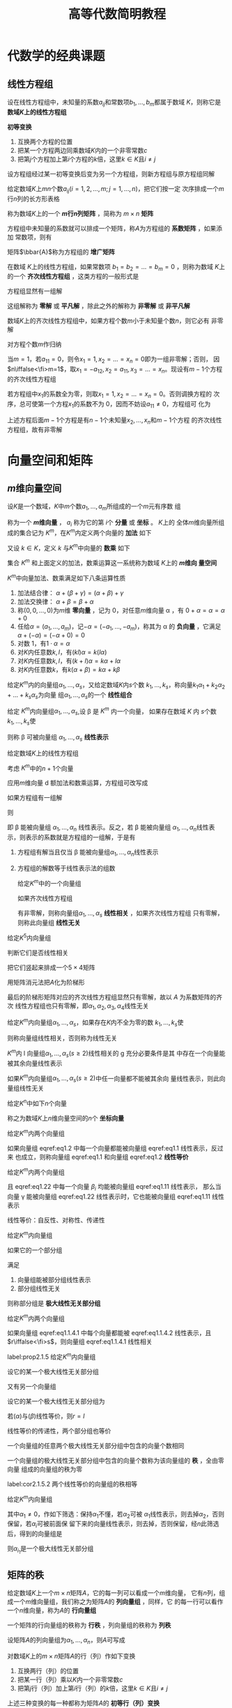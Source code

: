 #+TITLE: 高等代数简明教程

#+EXPORT_FILE_NAME: ../latex/LinearAlgebra/LinearAlgebra.org

#+LATEX_HEADER: \input{../preamble.tex}
#+LATEX_HEADER: \usepackage[UTF8]{ctex}
* 代数学的经典课题
** 线性方程组
   \begin{equation*}
   \begin{cases}
   a_{11}x_1+\dots+a_{1n}x_n=b_1,\\
   a_{21}x_1+\dots+a_{2n}x_n=b_2,\\
   \dots\\
   a_{m1}x_1+\dots+a_{mn}x_n=b_m
   \end{cases}
   \end{equation*}
   设在线性方程组中，未知量的系数\(a_{ij}\)和常数项\(b_1,\dots,b_m\)都属于数域
   \(K\)，则称它是 *数域\(K\)上的线性方程组*

   #+ATTR_LATEX: :options []
   #+BEGIN_definition
   *初等变换*
   1. 互换两个方程的位置
   2. 把某一个方程两边同乘数域\(K\)内的一个非零常数\(c\)
   3. 把第\(j\)个方程加上第\(i\)个方程的\(k\)倍，这里\(k\in K\)且\(i\neq  j\)
   #+END_definition

   #+ATTR_LATEX: :options []
   #+BEGIN_proposition
   设方程组经过某一初等变换后变为另一个方程组，则新方程组与原方程组同解
   #+END_proposition

   #+ATTR_LATEX: :options []
   #+BEGIN_definition
   给定数域\(K\)上\(mn\)个数\(a_{ij}(i=1,2,\dots,m;j=1,\dots,n)\)，把它们按一定
   次序排成一个\(m\)行\(n\)列的长方形表格
   \begin{equation*}
   A=
   \begin{bmatrix}
   a_{11}&a_{12}&\dots&a_{1n}\\
   a_{21}&a_{22}&\dots&a_{2n}\\
   \vdots&\vdots&&\vdots\\
   a_{m1}&a_{m2}&\dots&a_{mn}
   \end{bmatrix}
   \end{equation*}
   称为数域\(K\)上的一个 *\(m\)行\(n\)列矩阵* ，简称为 \(m\times n\) *矩阵*
   #+END_definition

   方程组中未知量的系数就可以排成一个矩阵，称\(A\)为方程组的 *系数矩阵* ，如果添加
   常数项，则有
   \begin{equation*}
   \bbar{A}=
   \begin{bmatrix}
   a_{11}&a_{12}&\dots&a_{1n}&b_1\\
   a_{21}&a_{22}&\dots&a_{2n}&b_2\\
   \vdots&\vdots&&\vdots\\
   a_{m1}&a_{m2}&\dots&a_{mn}&b_m
   \end{bmatrix}
   \end{equation*}
   矩阵\(\bbar{A}\)称为方程组的 *增广矩阵*

   在数域 \(K\)上的线性方程组，如果常数项 \(b_1=b_2=\dots=b_m=0\) ，则称为数域
   \(K\)上的一个 *齐次线性方程组* ，这类方程的一般形式是
   \begin{equation*}
   \begin{cases}
   a_{11}x_1+\dots+a_{1n}x_n=0\\
   a_{21}x_1+\dots+a_{2n}x_n=0\\
   \dots\\
   a_{m1}x_1+\dots+a_{mn}x_n=0
   \end{cases}
   \end{equation*}
   方程组显然有一组解
   \begin{equation*}
   x_1=0,\dots,x_n
   \end{equation*}
   这组解称为 *零解* 或 *平凡解* ，除此之外的解称为 *非零解* 或 *非平凡解*

   #+ATTR_LATEX: :options []
   #+BEGIN_proposition
   数域\(K\)上的齐次线性方程组中，如果方程个数\(m\)小于未知量个数\(n\)，则它必有
   非零解
   #+END_proposition

   #+BEGIN_proof
   对方程个数\(m\)作归纳

   当\(m=1\)，若\(a_{11}=0\)，则令\(x_1=1,x_2=\dots=x_n=0\)即为一组非零解；否则，
   因\(n\iffalse<\fi>m=1\)，取\(x_1=-a_{12},x_2=a_{11},x_3=\dots=x_n\)。现设有\(m-1\)个方程
   的齐次线性方程组

   若方程组中\(x_1\)的系数全为零，则取\(x_1=1,x_2=\dots=x_n=0\)。否则调换方程的
   次序，总可使第一个方程\(x_1\)的系数不为 0，因而不妨设\(a_{11}\neq0\)，方程组可
   化为
   \begin{equation*}
   \begin{cases}
   a_{11}x_1+a_{12}x_2+\dots+a_{1n}x_n=0\\
   \hspace{1.1cm}b_{22}x_2+\dots+b_{2n}x_n=0\\
   \hspace{1.1cm}\dots\\
   \hspace{1.1cm}b_{m2}x_2+\dots+b_{mn}x_n=0
   \end{cases}
   \end{equation*}
   上述方程后面\(m-1\)个方程是有\(n-1\)个未知量\(x_2,\dots,x_n\)和\(m-1\)个方程
   的齐次线性方程组，故有非零解
   #+END_proof
* 向量空间和矩阵
** \(m\)维向量空间
   #+ATTR_LATEX: :options []
   #+BEGIN_definition
   设\(K\)是一个数域，\(K\)中\(m\)个数\(a_1,\dots,a_m\)所组成的一个\(m\)元有序数
   组
   \begin{equation*}
   \alpha=
   \begin{bmatrix}
   a_1\\a_2\\\vdots\\a_m
   \end{bmatrix}(a_i\in K, i=1,2,\dots,m)
   \end{equation*}
   称为一个 *\(m\)维向量* ， \(a_i\) 称为它的第 \(i\)个 *分量* 或 *坐标* 。 \(K\)上的
   全体\(m\)维向量所组成的集合记为 \(K^m\)，在\(K^m\)内定义两个向量的 *加法* 如下
   \begin{equation*}
   \begin{bmatrix}
   a_1\\a_2\\\vdots\\a_m
   \end{bmatrix}+
   \begin{bmatrix}
   b_1\\b_2\\\vdots\\b_m
   \end{bmatrix}=
   \begin{bmatrix}
   a_1+b_1\\a_2+b_2\\\vdots\\a_m+b_m
   \end{bmatrix}\in K^m
   \end{equation*}
   又设 \(k\in K\)，定义 \(k\) 与\(K^m\)中向量的 *数乘* 如下
   \begin{equation*}
   k
   \begin{bmatrix}
   a_1\\a_2\\\vdots\\a_m
   \end{bmatrix}=
   \begin{bmatrix}
   ka_1\\ka_2\\\vdots\\ka_m
   \end{bmatrix}\in K^m
   \end{equation*}
   集合 \(K^m\) 和上面定义的加法，数乘运算这一系统称为数域 \(K\)上的 *\(m\)维向
   量空间*
   #+END_definition

   #+ATTR_LATEX: :options []
   #+BEGIN_proposition
   \(K^m\)中向量加法、数乘满足如下八条运算性质
   1. 加法结合律： \(\alpha+(\beta+\gamma)=(\alpha+\beta)+\gamma\)
   2. 加法交换律： \(\alpha+\beta=\beta+\alpha\)
   3. 称\((0,0,\dots,0)\)为\(m\)维 *零向量* ，记为 0，对任意\(m\)维向量 \alpha ，有
      \(0+\alpha=\alpha=\alpha+0\)
   4. 任给\(\alpha=(a_1,\dots,a_m)\)，记\(-\alpha=(-a_1,\dots,-a_m)\)，称其为 \alpha
      的 *负向量* ，它满足 \(\alpha+(-\alpha)=(-\alpha+0)=0\)
   5. 对数 1，有\(1\cdot\alpha=\alpha\)
   6. 对\(K\)内任意数\(k,l\)，有\((kl)\alpha=k(l\alpha)\)
   7. 对\(K\)内任意数\(k,l\)，有\((k+l)\alpha=k\alpha+l\alpha\)
   8. 对\(K\)内任意数\(k\)，有\(k(\alpha+\beta)=k\alpha+k\beta\)
   #+END_proposition

   #+ATTR_LATEX: :options []
   #+BEGIN_definition
   给定\(K^m\)内的向量组\(\alpha_1,\dots,\alpha_s\)，又给定数域\(K\)内\(s\)个数
   \(k_1,\dots,k_s\)，称向量\(k_1\alpha_1+k_2\alpha_2+\dots+k_s\alpha_s\)为向量
   组\(\alpha_1,\dots,\alpha_s\)的一个 *线性组合*
   #+END_definition

   #+ATTR_LATEX: :options []
   #+BEGIN_definition
   给定 \(K^m\)内向量组\(\alpha_1,\dots,\alpha_s\),设 \beta 是 \(K^m\) 内一个向量，
   如果存在数域 \(K\) 内 \(s\)个数\(k_1,\dots,k_s\)使
   \begin{equation*}
   \beta=k_1\alpha_1+\dots+k_s\alpha_s
   \end{equation*}
   则称 \beta 可被向量组 \(\alpha_1,\dots,\alpha_s\) *线性表示*
   #+END_definition

   给定数域\(K\)上的线性方程组
   \begin{equation*}
   \begin{cases}
   a_{11}x_1+\dots +a_{1n}x_n=b_1\\
   \dots\\
   a_{m1}x_1+\dots+a_{mn}x_n=b_m
   \end{cases}
   \end{equation*}

   考虑 \(K^m\)中的\(n+1\)个向量
   \begin{equation*}
   \alpha_1=
   \begin{bmatrix}
   a_{11}\\a_{21}\\\vdots\\a_{m1}
   \end{bmatrix},\dots
   \alpha_n=
   \begin{bmatrix}
   a_{1n}\\a_{2n}\\\vdots\\a_{mn}
   \end{bmatrix},
   \beta=
   \begin{bmatrix}
   b_{1}\\b_{2}\\\vdots\\b_{m}
   \end{bmatrix}
   \end{equation*}
   应用\(m\)维向量 d 额加法和数乘运算，方程组可改写成
   \begin{equation*}
   x_1\alpha_1+\dots+x_n\alpha_n=\beta
   \end{equation*}
   如果方程组有一组解
   \begin{equation*}
   x_1=k_1,\dots,x_n=k_n(k_i\in K)
   \end{equation*}
   则
   \begin{equation*}
   \beta=k_1\alpha+\dots+k_n\alpha
   \end{equation*}
   即 \beta 能被向量组 \(\alpha_1,\dots,\alpha_n\) 线性表示。反之，若 \beta 能被向量组
   \(\alpha_1,\dots,\alpha_n\)线性表示，则表示的系数就是方程组的一组解，于是有
   1. 方程组有解当且仅当 \beta 能被向量组\(\alpha_1,\dots,\alpha_n\)线性表示
   2. 方程组的解数等于线性表示法的组数

      #+ATTR_LATEX: :options []
   #+BEGIN_definition
   给定\(K^m\)中的一个向量组
   \begin{equation*}
   \alpha_1=
   \begin{bmatrix}
   a_{11}\\a_{21}\\\vdots\\a_{m1}
   \end{bmatrix}   ,\dots
   \alpha_s=
   \begin{bmatrix}
   a_{1s}\\a_{2s}\\\vdots\\a_{ms}
   \end{bmatrix}
   \end{equation*}
   如果齐次线性方程组
   \begin{equation*}
   \begin{cases}
   a_{11}x_1+\dots+a_{1s}x_s=0\\
   \dots\\
   a_{m1}x_1+\dots+a_{ms}x_s=0
   \end{cases}
   \end{equation*}
   有非零解，则称向量组\(\alpha_1,\dots,\alpha_s\) *线性相关* ，如果齐次线性方程组
   只有零解，则称此向量组 *线性无关*
   #+END_definition

   #+ATTR_LATEX: :options []
   #+BEGIN_proposition
   给定\(K^5\)内向量组
   \begin{alignat*}{2}
   &\alpha_1=(7,0,0,0,0)&&\alpha_2=(-1,3,4,0,0)\\
   &\alpha_3=(1,0,1,1,0)\quad&&\alpha_4=(0,0,1,1,-1)
   \end{alignat*}
   判断它们是否线性相关
   #+END_proposition

   #+BEGIN_proof
   把它们竖起来排成一个\(5\times4\)矩阵
   \begin{equation*}
   A=
   \begin{bmatrix}
   7&-1&1&0\\
   0&3&0&0\\
   0&4&1&1\\
   0&0&1&1\\
   0&0&0&-1
   \end{bmatrix}
   \end{equation*}
   用矩阵消元法把\(A\)化为阶梯形
   \begin{equation*}
   \begin{bmatrix}
   7&-1&1&0\\
   0&1&0&0\\
   0&0&1&1\\
   0&0&0&1\\
   0&0&0&0
   \end{bmatrix}
   \end{equation*}
   最后的阶梯形矩阵对应的齐次线性方程组显然只有零解，故以 \(A\) 为系数矩阵的齐次
   线性方程组也只有零解，即\(\alpha_1,\alpha_2,\alpha_3,\alpha_4\)线性无关
   #+END_proof

   #+ATTR_LATEX: :options []
   #+BEGIN_definition
   给定\(K^m\)内向量组\(\alpha_1,\dots,\alpha_s\)，如果存在\(K\)内不全为零的数
   \(k_1,\dots,k_s\)使
   \begin{equation*}
   k_1\alpha_1+\dots+k_s\alpha_s=0
   \end{equation*}
   则称向量组线性相关，否则称为线性无关
   #+END_definition

   #+ATTR_LATEX: :options []
   #+BEGIN_proposition
   \(K^m\)内 l 向量组\(\alpha_1,\dots,\alpha_s(s\ge2)\)线性相关的 g 充分必要条件是其
   中存在一个向量能被其余向量线性表示
   #+END_proposition

   #+ATTR_LATEX: :options []
   #+BEGIN_corollary
   如果\(K^m\)内向量组\(\alpha_1,\dots,\alpha_s(s\ge2)\)中任一向量都不能被其余向
   量线性表示，则此向量组线性无关
   #+END_corollary

   给定\(K^n\)中如下\(n\)个向量
   \begin{align*}
   &\epsilon_1=(1,0,\dots,0),\\
   &\epsilon_2=(0,1,\dots,0),\\
   &\dots\\
   &\epsilon_n=(0,0,\dots,1)
   \end{align*}
   称之为数域\(K\)上\(n\)维向量空间的\(n\)个 *坐标向量*

   #+ATTR_LATEX: :options []
   #+BEGIN_definition
   给定\(K^m\)内两个向量组
   \begin{align}
   &   \alpha_1,\alpha_2,\dots,\alpha_r\label{eq1.1}\\
   &\beta_1,\beta_2,\dots,\beta_s\label{eq1.2}\\
   \end{align}
   如果向量组 eqref:eq1.2 中每一个向量都能被向量组 eqref:eq1.1 线性表示，反过来
   也成立，则称向量组 eqref:eq1.1 和向量组 eqref:eq1.2 *线性等价*
   #+END_definition

   #+ATTR_LATEX: :options []
   #+BEGIN_proposition

   给定\(K^m\)内两个向量组
   \begin{align}
   &\alpha_1,\alpha_2,\dots,\alpha_r\label{eq1.11}\\
   &\beta_1,\beta_2,\dots,\beta_s\label{eq1.22}
   \end{align}
   且 eqref:eq1.22 中每一个向量 \(\beta_i\) 均能被向量组 eqref:eq1.11 线性表示，
   那么当向量 \gamma 能被向量组 eqref:eq1.22 线性表示时，它也能被向量组 eqref:eq1.11
   线性表示
   #+END_proposition

   线性等价：自反性、对称性、传递性

   #+ATTR_LATEX: :options []
   #+BEGIN_definition
   给定\(K^m\)内向量组
   \begin{equation*}
   \alpha_1,\dots,\alpha_s
   \end{equation*}
   如果它的一个部分组
   \begin{equation*}
   \alpha_{i_1},\dots,\alpha_{i_r}
   \end{equation*}
   满足
   1. 向量组能被部分组线性表示
   2. 部分组线性无关


   则称部分组是 *极大线性无关部分组*
   #+END_definition

   #+ATTR_LATEX: :options []
   #+BEGIN_proposition
   给定\(K^m\)内两个向量组
   \begin{align}
   &\alpha_1,\dots,\alpha_r\label{eq1.1.4.1}\\
   &\beta_1,\dots,\beta_s\label{eq1.1.4.2}
   \end{align}
   如果向量组 eqref:eq1.1.4.1 中每个向量都能被 eqref:eq1.1.4.2 线性表示，且
   \(r\iffalse<\fi>s\)，则向量组 eqref:eq1.1.4.1 线性相关
   #+END_proposition

   #+ATTR_LATEX: :options []
   #+BEGIN_proposition
   label:prop2.1.5
   给定\(K^m\)内向量组
   \begin{equation*}
   \alpha_1,\dots,\alpha_s
   \end{equation*}
   设它的某一个极大线性无关部分组
   \begin{equation*}
   \alpha_{i_1},\dots,\alpha_{i_r}
   \end{equation*}
   又有另一个向量组
   \begin{equation*}
   \beta_1,\dots,\beta_t
   \end{equation*}
   设它的某一个极大线性无关部分组为
   \begin{equation*}
   \beta_{j_1},\dots,\beta_{j_l}
   \end{equation*}
   若\((\alpha)\)与\((\beta)\)线性等价，则\(r=l\)
   #+END_proposition

   #+BEGIN_proof
   线性等价的传递性，两个部分组也等价
   #+END_proof

   #+ATTR_LATEX: :options []
   #+BEGIN_corollary
   一个向量组的任意两个极大线性无关部分组中包含的向量个数相同
   #+END_corollary

   #+ATTR_LATEX: :options []
   #+BEGIN_definition

   一个向量组的极大线性无关部分组中包含的向量个数称为该向量组的 *秩* ，全由零向量
   组成的向量组的秩为零
   #+END_definition


   #+ATTR_LATEX: :options []
   #+BEGIN_corollary
   label:cor2.1.5.2
   两个线性等价的向量组的秩相等
   #+END_corollary

   #+ATTR_LATEX: :options []
   #+BEGIN_proposition
   给定\(K^m\)内向量组
   \begin{equation*}
   \alpha_1,\dots,\alpha_n
   \end{equation*}
   其中\(\alpha_1\neq0\)，作如下筛选：保持\(\alpha_1\)不懂，若\(\alpha_2\)可被
   \(\alpha_1\)线性表示，则去掉\(\alpha_2\)，否则保留，若\(\alpha_i\)可被前面保
   留下来的向量线性表示，则去掉，否则保留，经\(n\)此筛选后，得到的向量组是
   \begin{equation*}
   \alpha_{i_1}=\alpha_1,\alpha_{i_2},\dots,\alpha_{i_r}
   \end{equation*}
   则\(\alpha_{i_1}\)是一个极大线性无关部分组
   #+END_proposition
** 矩阵的秩
   给定数域\(K\)上一个\(m\times n\)矩阵\(A\)，它的每一列可以看成一个\(m\)维向量，
   它有\(n\)列，组成一个\(m\)维向量组，我们称之为矩阵\(A\)的 *列向量组* ，同样，它
   的每一行可以看作一个\(n\)维向量，称为\(A\)的 *行向量组*

   #+ATTR_LATEX: :options []
   #+BEGIN_definition
   一个矩阵的行向量组的秩称为 *行秩* ，列向量组的秩称为 *列秩*
   #+END_definition

   设矩阵\(A\)的列向量组为\(\alpha_1,\dots,\alpha_n\)，则\(A\)可写成
   \begin{equation*}
   A=(\alpha_1,\dots,\alpha_n)
   \end{equation*}

   #+ATTR_LATEX: :options []
   #+BEGIN_definition
   对数域\(K\)上的\(m\times n\)矩阵\(A\)的行（列）作如下变换
   1. 互换两行（列）的位置
   2. 把某一行（列）乘以\(K\)内一个非零常数\(c\)
   3. 把第\(j\)行（列）加上第\(i\)行（列）的\(k\)倍，这里\(k\in K\)且\(i\neq j\)


   上述三种变换的每一种都称为矩阵\(A\)的 *初等行（列）变换*
   #+END_definition

   #+ATTR_LATEX: :options []
   #+BEGIN_proposition
   矩阵\(A\)的行秩在初等行变换下保持不变，列秩在初等列变化下保持不变
   #+END_proposition

   把矩阵\(A\)的行与列互换后得到\(A'\)称为\(A\)的转置矩阵

   #+ATTR_LATEX: :options []
   #+BEGIN_proposition
   矩阵的行秩在初等列变化下保持不变；矩阵的列秩在初等列变化下保持不变
   #+END_proposition

   #+BEGIN_proof
   证\(A\)的列秩在初等行变换下保持不变。设\(A\)的列向量组为
   \(\alpha_1,\dots,\alpha_n\)，其列秩为\(r\)。不妨设\(\alpha_1,\dots,\alpha_r\)
   为列向量组的一个极大线性无关部分组，假定\(A\)经过初等行变换后所得新矩阵的列向
   量组为\(\alpha_1',\dots,\alpha_n'\)，只要证\(\alpha_1',\dots,\alpha_r'\)是极
   大线性无关
   1. \(\alpha_1',\dots,\alpha_r'\)线性无关。以\(\alpha_1,\dots,\alpha_r\)为列向
      量排成一矩阵\(B\)。因\(\alpha_1,\dots,\alpha_r\)线性无关，故以\(B\)为系数
      矩阵的齐次线性方程组只有零解；另一方面，以\(\alpha_1',\dots,\alpha_r'\)为
      列向量排成矩阵\(B_1\)，\(B_1\)是\(B\)经过初等行变换得到的，它们同解
   2. 考察以\(\alpha_1,\dots,\alpha_r,\alpha_i\)为列向量组的矩阵\(\bbar{B}\)。因
      \(\alpha_i\)可被\(\alpha_1,\dots,\alpha_r\)线性表示，故以\(\bbar{B}\)为增
      广矩阵的线性方程组有解；另一方面，以
      \(\alpha_1',\dots,\alpha_r',\alpha_i'\)为列向量组的矩阵\(\bbar{B_1}\)可由
      \(\bbar{B}\)经初等行变换得到，说明\(\alpha_i'\)可被
      \(\alpha_1',\dots,\alpha_r'\)线性表示
   #+END_proof

   #+ATTR_LATEX: :options []
   #+BEGIN_corollary
   设\(A\)是数域\(K\)上的\(m\times m\)矩阵，\(A\)经若干此初等行变换化为矩阵\(B\)，
   设\(A\)的列向量组是\(\alpha_1,\dots,\alpha_n\)，\(B\)的列向量组是
   \(\alpha_1',\dots,\alpha_n'\)，我们有
   1. 如果\(\alpha_{i_1},\dots,\alpha_{i_r}\)是\(A\)的列向量组的一个极大线性无关
      部分组，则\(\alpha_{i_1}',\dots,\alpha_{i_r}'\)是\(B\)的列向量组的一个极大
      线性无关部分组。而且当
      \begin{equation*}
      \alpha_i=k_1\alpha_{i_1}+\dots+k_r\alpha_{i_r}
      \end{equation*}
      时，有\(\alpha_i'=k_1\alpha_{i_1}'+\dots+k_r\alpha_{i_r}'\)
   2. 如果\(\alpha_{i_1}‘,\dots,\alpha_{i_r}’\)是\(B\)的列向量组的一个极大线性无关
      部分组，则\(\alpha_{i_1},\dots,\alpha_{i_r}\)是\(A\)的列向量组的一个极大
      线性无关部分组。而且当
      \begin{equation*}
      \alpha_i'=k_1\alpha_{i_1}'+\dots+k_r\alpha_{i_r}'
      \end{equation*}
      时，有\(\alpha_i=k_1\alpha_{i_1}+\dots+k_r\alpha_{i_r}\)
   #+END_corollary

   如果一个\(m\times n\)矩阵其所有元素都是 0，则称为 *零矩阵* ，记作 0。下面设
   \(A\neq0\)
   1. 在矩阵\(A\)中，如果\(a_{11}=0\)，我们就在矩阵中找一个不为零的元素，设为
      \(a_{ij}\)，现对换\(1,i\)两行，再对换\(1,j\)两列
   2. 若\(a_{11}\neq0\)，利用初等行变换把\(A\)变成如下形状
      \begin{equation*}
      A\to
      \begin{bmatrix}
      a_{11}&a_{12}&\dots&a_{1n}\\
      0&b_{22}&\dots&b_{2n}\\
      \vdots&\vdots&&\vdots\\
      0&b_{m2}&\dots&b_{mn}
      \end{bmatrix}
      \end{equation*}
      再利用初等列变换把\(A\)进一步变为
      \begin{equation*}
      A\to
      \begin{bmatrix}
      1&0&\dots&0\\
      0&b_{22}&\dots&b_{2n}\\
      \vdots&\vdots&&\vdots\\
      0&b_{m2}&\dots&b_{mn}
      \end{bmatrix}
      \end{equation*}
      如此继续对右下角\((m-1)\times(n-1)\)矩阵重复

   如果连续施行上述初等行、列变换之后，矩阵\(A\)可化成

   \begin{tabular}{p{4.8cm} p{3.4cm} p{3cm}}
  \begin{equation*}
    \begin{bmatrix}
      \begin{matrix}
        1 &&\\&\ddots&\\&&1\\
      \end{matrix}&&\bigzero\\
      \bigzero&
      \begin{matrix}
        0&&\\&\ddots&\\&&0\\
      \end{matrix}&
      \begin{matrix}&\\&\\\dots&0
      \end{matrix}
    \end{bmatrix}
  \end{equation*}&
  \begin{equation*}
    \begin{bmatrix}
      \begin{matrix}
        1 &&\\&\ddots&\\&&1\\
      \end{matrix}&\bigzero\\
      \bigzero&
      \begin{matrix}
        0&&\\&\ddots&\\&&0\\
      \end{matrix}
    \end{bmatrix}
  \end{equation*}&
  \begin{equation*}
    \begin{bmatrix}
      \begin{matrix}
        1 &&\\&\ddots&\\&&1\\
      \end{matrix}&\bigzero\\&
      \begin{matrix}
        0&&\\
        &\ddots&\\
        &&0\\
      \end{matrix}\\\bigzero&
      \begin{matrix}
        0&\ddots &\vdots\\& &0
      \end{matrix}
    \end{bmatrix}
  \end{equation*}\\
    $n>m$&$n=m$&$n<m$
   \end{tabular}

   上述三种阶梯形矩阵称为 \(A\)的 *标准形* ，设标准型中\(1\)的个数为\(r\)，则标准
   形的行秩和列秩都为\(r\)

   #+ATTR_LATEX: :options []
   #+BEGIN_proposition
   矩阵的行秩等于列秩
   #+END_proposition

   #+ATTR_LATEX: :options []
   #+BEGIN_definition
   一个矩阵\(A\)的行秩或列秩称为该矩阵的 *秩* ，记作\(r(A)\)
   #+END_definition

   #+ATTR_LATEX: :options []
   #+BEGIN_proposition
   求\(K^4\)内下面向量组的极大线性无关组
   \begin{alignat*}{2}
   &\alpha_1=(2,0,1,1)&&\alpha_2=(-1,-1,-1,-1)\\
   &\alpha_3=(1,-1,0,0)\quad&&\alpha_4=(0,-2,-1,-1)
   \end{alignat*}
   #+END_proposition

   #+BEGIN_proof
   把向量组作为行排成一个矩阵
   \begin{equation*}
   A=
   \begin{bmatrix}
   2&0&1&1&\alpha_1\\
   -1&-1&-1&-1&\alpha_2\\
   1&-1&0&0&\alpha_3\\
   0&-2&-1&-1&\alpha_4
   \end{bmatrix}
   \end{equation*}
   做初等行变换（不能列变换了）
   \begin{gather*}
   A\to
   \begin{bmatrix}
   1&-1&0&0&\alpha_3\\
   2&0&1&1&\alpha_1\\
   -1&-1&-1&-1&\alpha_2\\
   0&-2&-1&-1&\alpha_4\\
   \end{bmatrix}\to
   \begin{bmatrix}
   1&-1&0&0&\alpha_3\\
   0&2&1&1&\alpha_1-2\alpha_3\\
   0&-2&-1&-1&\alpha_2+\alpha_3\\
   0&-2&-1&-1&\alpha_4\\
   \end{bmatrix}\\
   \to
   \begin{bmatrix}
   1&-1&0&0&\alpha_3\\
   0&2&1&1&\alpha_1-2\alpha_3\\
   0&0&0&0&\alpha_1+\alpha_2-\alpha_3\\
   0&0&0&0&\alpha_1-2\alpha_3+\alpha_4
   \end{bmatrix}
   \end{gather*}
   秩为 2，另一方面，最后两个行向量为零
   \begin{equation*}
   \alpha_1+\alpha_2-\alpha_3=0,\quad
   \alpha_1-2\alpha_3+\alpha_4=0
   \end{equation*}
   因此解出
   \begin{equation*}
   \alpha_3=\alpha_1+\alpha_2;\quad\alpha_4=\alpha_1+2\alpha_2
   \end{equation*}

   因此原向量组与\(\alpha_1,\alpha_2\)线性等价，因此\(\alpha_1,\alpha_2\)的秩为 2，
   因此它线性等价，因此是一个极大线性无关部分组
   #+END_proof

   #+ATTR_LATEX: :options []
   #+BEGIN_proposition
   求\(K^4\)内下列向量组的一个极大线性无关部分组
   \begin{alignat*}{2}
   &\alpha_1=(1,1,4,2)&&\alpha_2=(1,-1,-2,4)\\
   &\alpha_3=(0,2,6,-2)&&\alpha_4=(-3,-1,3,4)\\
   &\alpha_5=(-1,0,-4,-7)\quad&&\alpha_6=(-2,1,7,1)
   \end{alignat*}
   #+END_proposition

   #+BEGIN_proof
   把它们作为列向量排成\(4\times6\)矩阵\(A\)，再对\(A\)作初等行（不能作列变换）变换化为阶梯形矩
   阵
   \begin{equation*}
   A=
   \begin{bmatrix}
   1&1&0&-3&-1&-2\\
   1&-1&2&-1&0&1\\
   4&-2&6&3&-4&7\\
   2&4&-2&4&7&1
   \end{bmatrix}\to
   \begin{bmatrix}
   1&1&0&-3&-1&-2\\
   0&2&-2&-2&-1&-3\\
   0&0&0&3&-1&2\\
   0&0&0&0&0&0
   \end{bmatrix}
   =B
   \end{equation*}
   \(B\)的列向量组的一个极大线性无关部分组是第\(1,2,4\)向量，故\(A\)的列向量组
   \(\alpha_1,\dots,\alpha_6\)的一个极大线性无关部分组是\(\alpha_1,\alpha_2,\alpha_4\)
   #+END_proof
** 线性方程组的理论课题
*** 齐次线性方程组的基础解系
    考查数域\(K\)上的齐次线性方程组
    \begin{equation*}
    \begin{cases}
    a_{11}x_1+\dots+a_{1n}x_n=0\\
    \dots\\
    a_{m1}x_1+\dots+a_{mn}x_n=0
    \end{cases}
    \end{equation*}
    等价于\(K^m\)内的向量方程
    \begin{equation*}
    x_1\alpha_1+\dots+x_n\alpha_n=0
    \end{equation*}
    其中\(\alpha_1,\dots,\alpha_n\)为系数矩阵\(A\)的列向量

    齐次线性方程组的解具有如下性质
    1. 如果\(\eta_1=(k_1,\dots,k_n),\eta_2=(l_1,\dots,l_2)\)是方程组的两个解向量，
       则
       \begin{equation*}
       \eta_1+eta_2=(k_1+l_1,\dots,k_n+l_n)
       \end{equation*}
       也是方程组的解向量
    2. 如果\(\eta=(k_1,\dots,k_n)\)是方程组的一个解向量，则对\(K\)内任意数\(k\)，
       有
       \begin{equation*}
       k\eta=(kk_1,\dots,kk_n)
       \end{equation*}
       也是方程组的解向量


    #+ATTR_LATEX: :options []
    #+BEGIN_definition
    齐次线性方程组的一组解向量\(\eta_1,\dots,\eta_s\)如果满足
    1. \(\eta_1,\dots,\eta_s\)线性无关
    2. 方程组的任意解能被\(\eta_1,\dots,\eta_s\)线性表示


    则称\(\eta_1,\dots,\eta_s\)是齐次线性方程组的一个 *基础解系*
    #+END_definition

    #+ATTR_LATEX: :options []
    #+BEGIN_proposition
    如果向量组\(\alpha_1,\dots,\alpha_s\)线性无关，而向量 \beta 可被它线性表示，则表
    示法唯一
    #+END_proposition

    #+ATTR_LATEX: :options []
    #+BEGIN_theorem
    数域\(K\)上的齐次线性方程组的基础解系存在，且任意基础解系中解向量个数为
    \(n-r\)，其中\(n\)为未知量个数，而\(r\)为系数矩阵\(A\)的秩\(r(A)\)
    #+END_theorem

    #+BEGIN_proof
    因为方程组的任意两个基础解系是互相线性等价的，因而秩相等，它们又是线性无关的，
    故两个基础解系中包含相同数量的向量

    设系数矩阵\(A\)的列向量组为\(\alpha_1,\dots,\alpha_n\)，如果\(r(A)=r=n\)，即
    \(A\)的列向量组线性无关，则方程组只有零解，其基础解系包含 0 个向量，定理成立

    下面设\(r<n\)，不妨设\(\alpha_1,\dots,\alpha_r\)为\(A\)的列向量组的一个极大
    线性无关部分组。因为\(\alpha_{r+1},\dots,\alpha_n\)能被
    \(\alpha_1,\dots,\alpha_r\)线性表示，它们的任一线性组合也能被线性表示且唯一，
    因此任给\(x_{r+1},\dots,x_n\in K\)
    \begin{equation*}
    x_{r+1}=k_{r+1},\dots,x_n=k_n
    \end{equation*}
    因\(\beta=-(k_{r+1}\alpha_{r+1}+\dots+k_n\alpha_n)\)能被唯一地线性表示，所以
    存在一组\(k_1,\dots,k_r\in K\)使
    \begin{equation*}
    k_1\alpha_1+\dots+k_r\alpha_r+k_{r+1}\alpha_{r+1}+\dots+k_n\alpha_n=0
    \end{equation*}
    这说明
    1. 未知量\(x_{r+1},\dots,x_n\)任取一组数值，都有唯一确定的一组解\(x_1,\dots,x_r\)
    2. 方程组的两组解\(\eta_1,\eta_2\)如它们在\(x_{r+1},\dots,x_n\)处取相同值，
       则\(\eta_1=\eta_2\)


    未知量\(x_{r+1},\dots,x_n\)称为方程组的 *自由未知量* ，如果让这\(n-r\)个自由变
    量中某一个取值 1，其余取值零，就得到方程组的一组解向量
    \begin{align*}
    &\eta_1=(*,\dots,*,1,0,\dots,0)\\
    &\eta_2=(*,\dots,*,0,1,\dots,0)\\
    &\dots\\
    &\eta_{n-r}=(*,\dots,*,0,0,\dots,1)\\
    \end{align*}

    我们来证明\(\eta_1,\dots,\eta_{n-r}\)是方程组的一个基础解系
    1. 线性无关
    2. 设\(\eta=(k_1,\dots,k_n)\)是方程组的任一组解，令
       \begin{equation*}
       \eta'=k_{r+1}\eta_1+\dots+k_n\eta_{n-r}
       \end{equation*}
       \(\eta'\)也是方程组的一组解，它与 \eta 在\(x_{r+1},\dots,x_n\)处取相同值，因
       而\(\eta=\eta'\)

    #+END_proof

    #+ATTR_LATEX: :options []
    #+BEGIN_corollary
    如果齐次线性方程组系数矩阵\(A\)的秩\(r\)等于未知量个数\(n\)，则它只有零解；
    如果\(r<n\)，它必有非零解
    #+END_corollary
*** 基础解系的求法
    #+ATTR_LATEX: :options []
    #+BEGIN_proposition
    求数域\(K\)内齐次线性方程组
    \begin{equation*}
    \left\{
    \begin{array}{ccccccccccc}
    x_1&+&x_2&&&-&3x_4&-&x_5&=&0\\
    x_1&-&x_2&+&2x_3&-&x_4&&&=&0\\
    4x_1&-&2x_2&+&6x_3&+&3x_4&-&4x_5&=&0\\
    2x_1&+&4x_2&-&2x_3&+&4x_4&-&7x_5&=&0
    \end{array}
    \right.
    \end{equation*}
    的一个基础解系
    #+END_proposition

    #+BEGIN_proof
    化为阶梯形
    \begin{equation*}
    \begin{bmatrix}
    1&1&0&-3&-1\\
    1&-1&2&-1&0\\
    4&-2&6&3&-4\\
    2&4&-2&4&-7
    \end{bmatrix}\to
    \begin{bmatrix}
    1&1&0&-3&-1\\
    0&2&-2&-2&-1\\
    0&0&0&3&-1\\
    0&0&0&0&0\\
    \end{bmatrix}
    \end{equation*}
    现在\(r(A)=3\)，基础解系中应有\(n-r=2\)个向量，写出阶梯形矩阵对应的方程
    \begin{equation*}
    \left\{
    \begin{array}{ccccccccccc}
    x_1&+&x_2&&&-&3x_4&-&x_5&=&0\\
    &&2x_2&-&2x_3&-&2x_4&-&x_5&=&0\\
    &&&&&&3x_4&-&x_5&=&0
    \end{array}
    \right.
    \end{equation*}
    移项得
    \begin{equation*}
    \left\{\begin{array}{ccccccccc}
    x_1&+&x_2&-&3x_4&=&&&x_5\\
    &&2x_2&-&2x_4&=&2x_3&+&x_5\\
    &&&&3x_4&=&&&x_5
    \end{array}\right.
    \end{equation*}
    现在\(x_3,x_5\)是自由未知量
    1. 取\(x_3=1,x_5=0\)，得一个解向量
       \begin{equation*}
       \eta_1=(-1,1,1,0,0)
       \end{equation*}
    2. 取\(x_3=0,x_5=1\)，得到另一个解向量
       \begin{equation*}
       \eta_2=(\frac{7}{6},\frac{5}{6},0,\frac{1}{3},1)
       \end{equation*}


    \(\eta_1,\eta_2\)即为方程组的一个基础解系
    #+END_proof
*** 线性方程组的一般理论
    讨论数域\(K\)上的一般线性方程组
    \begin{equation*}
    \begin{cases}
    a_{11}x_1+\dots+a_{1n}x_n=b_1\\
    \dots\\
    a_{m1}x_1+\dots+a_{mn}x_n=b_m\\
    \end{cases}
    \end{equation*}
    其系数矩阵和增广矩阵分别是
    \begin{equation*}
    A=
    \begin{bmatrix}
    a_{11}&\dots&a_{1n}\\
    \vdots&\vdots&\vdots\\
    a_{m1}&\dots&a_{mn}
    \end{bmatrix},\quad
    \bbar{A}=
    \begin{bmatrix}
    a_{11}&\dots&a_{1n}&b_1\\
    \vdots&\vdots&\vdots&\vdots\\
    a_{m1}&\dots&a_{mn}&b_{m}\\
    \end{bmatrix}
    \end{equation*}

    #+ATTR_LATEX: :options []
    #+BEGIN_proposition
    给定\(K^m\)中一个线性无关向量组\(\alpha_1,\dots,\alpha_n\)，若添加向量 \beta 后，
    向量组
    \begin{equation*}
    \alpha_1,\dots,\alpha_n,\beta
    \end{equation*}
    线性相关，则 \beta 可被 \(\alpha_1,\dots,\alpha_n\)线性表示
    #+END_proposition

    #+ATTR_LATEX: :options [判别定理]
    #+BEGIN_theorem
    数域\(K\)上线性方程组有解的充分必要条件是其系数矩阵与增广矩阵\(\bbar{A}\)的
    秩相等，即\(r(A)=r(\bbar{A})\)
    #+END_theorem

    #+BEGIN_proof
    \beta 必须被\(\alpha_1,\dots,\alpha_n\)线性表示
    #+END_proof

    设给定两个解向量
    \begin{equation*}
    \gamma_1=(k_1,\dots,k_n),\quad
    \gamma_2=(l_1,\dots,l_n)
    \end{equation*}
    \(\gamma_1-\gamma_2\)是齐次线性方程组的一个解向量，把方程组的常数项换成 0，得
    到一个与之对应的齐次线性方程组，称为 *导出方程组*

    设\(\gamma_0=(a_1,\dots,a_n)\)是线性方程组的解向量，而
    \(\eta=(k_1,\dots,k_n)\)是导出方程组的解向量，那么\(\gamma_0+\eta\)是方程组
    的解向量

    因此，如果给定方程组的某个解向量\(\gamma_0\)，那么对于任意解向量\(\gamma\)，
    \(\gamma-\gamma_0=\eta\)是导出方程的解向量，故\(\gamma\)可表示为
    \begin{equation*}
    \gamma=\gamma_0+\eta
    \end{equation*}

    #+ATTR_LATEX: :options []
    #+BEGIN_theorem
    在\(r(A)=r(\bbar{A})\)的条件下，有
    1. 如果\(r(A)=n\)，则方程组有唯一解
    2. 如果\(r(A)<n\)，则方程组有无穷多组解，可由某一特殊解与导出方程组的基础解
       系表示
    #+END_theorem
** 矩阵的运算
   数域\(K\)上全体\(m\times n\)矩阵组成的集合记为
   \begin{equation*}
   M_{m,n}(K)=\left\{
   \begin{bmatrix}
   a_{11}&\dots&a_{1n}\\
   \vdots&\vdots&\vdots\\
   a_{m1}&\dots&a_{mn}
   \end{bmatrix}\quad\rvline\quad a_{ij}\in K
   \right\}
   \end{equation*}

   考查如下两个矩阵
   \begin{equation*}
   A=
   \begin{bmatrix}
   a_{11}&\dots&a_{1n}\\
   \vdots&\vdots&\vdots\\
   a_{m1}&\dots&a_{mn}
   \end{bmatrix},\quad X=
   \begin{bmatrix}
   x_1\\
   \vdots\\
   x_n
   \end{bmatrix}
   \end{equation*}
   我们规定\(A\)与\(X\)的乘法如下
   \begin{align*}
   AX&=
   \begin{bmatrix}
   a_{11}&\dots&a_{1n}\\
   \vdots&\vdots&\vdots\\
   a_{m1}&\dots&a_{mn}
   \end{bmatrix}
   \begin{bmatrix}
   x_1\\\vdots\\x_n
   \end{bmatrix}\\
   &=
   \begin{bmatrix}
   a_{11}x_1+\dots+a_{1n}x_n\\
   \vdots\\
   a_{m1}x_1+\dots+a_{mn}x_n
   \end{bmatrix}
   \end{align*}
   若再引入一个\(m\times1\)矩阵
   \begin{equation*}
   B=
   \begin{bmatrix}
   b_1\\\vdots\\b_m
   \end{bmatrix}
   \end{equation*}
   则
   \begin{equation*}
   AX=B
   \end{equation*}

   #+ATTR_LATEX: :options []
   #+BEGIN_definition
   给定数域\(K\)上的\(m\times n\)矩阵\(A\)和\(n\times s\)矩阵\(B\)
   \begin{equation*}
   A=
   \begin{bmatrix}
   a_{11}&\dots&a_{1n}\\
   \vdots&\vdots&\vdots\\
   a_{m1}&\dots&a_{mn}\\
   \end{bmatrix},B=
   \begin{bmatrix}
   b_{11}&\dots&b_{1n}\\
   \vdots&\vdots&\vdots\\
   b_{m1}&\dots&b_{mn}\\
   \end{bmatrix}
   \end{equation*}

   定义乘法如下
   \begin{align*}
   AB&=
   \begin{bmatrix}
   a_{11}&\dots&a_{1n}\\
   \vdots&\vdots&\vdots\\
   a_{m1}&\dots&a_{mn}\\
   \end{bmatrix}
   \begin{bmatrix}
   b_{11}&\dots&b_{1n}\\
   \vdots&\vdots&\vdots\\
   b_{m1}&\dots&b_{mn}\\
   \end{bmatrix}\\
   &=
   \begin{bmatrix}
   \sum_{k=1}^na_{1k}b_{k1}&\dots&
   \sum_{k=1}^na_{1k}b_{ks}\\
   \vdots&\vdots&\vdots\\
   \sum_{k=1}^na_{mk}b_{k1}&\dots&
   \sum_{k=1}^na_{mk}b_{ks}
   \end{bmatrix}
   \end{align*}
   #+END_definition

   #+ATTR_LATEX: :options []
   #+BEGIN_proposition
   设\(A\)是数域\(K\)上的\(m\times n\)矩阵，其列向量组记为
   \(\alpha_1,\dots,\alpha_n\)，又设\(B\)是数域\(K\)上的\(n\times s\)矩阵。令
   \(C=AB\)，则\(C\)的第\(j\)个列向量是以\(B\)的第\(j\)列元素为系数作\(A\)的列向
   量组\(\alpha_1,\dots,\alpha_n\)的线性组和所得到的\(m\)维向量组
   \begin{equation*}
   A
   \begin{bmatrix}
   b_{1j}\\
   \vdots\\
   b_{nj}
   \end{bmatrix}=b_{1j}\alpha_1+\dots+b_{nj}\alpha_n
   \end{equation*}
   #+END_proposition

   给定数域\(K\)上的\(m\times n\)矩阵
   \begin{equation*}
   A=
   \begin{bmatrix}
   a_{11}&\dots&a_{1n}\\
   \vdots&\ddots&\vdots\\
   a_{m1}&\dots&a_{mn}\\
   \end{bmatrix}
   \end{equation*}
   考查向量空间\(K^n\)到\(K^m\)的映射\(f_A\)：对任意
   \begin{equation*}
   X=
   \begin{bmatrix}
   x_1\\\vdots\\x_n
   \end{bmatrix}\in K^n
   \end{equation*}
   定义\(f_A(X)=AX\in K^m\)

   取定\(K^n\)中坐标向量
   \begin{equation*}
   X_j=
   \begin{bmatrix}
   0\\\vdots\\0\\1\\0\\\vdots\\0
   \end{bmatrix}\dots j
   \end{equation*}
   我们有
   \begin{equation*}
   f_A(X_j)=
   \begin{bmatrix}
   a_{11}&\dots&a_{1n}\\
   \vdots&\ddots&\vdots\\
   a_{m1}&\dots&a_{mn}\\
   \end{bmatrix}
   \begin{bmatrix}
   0\\\vdots\\0\\1\\0\\\vdots\\0
   \end{bmatrix}=
   \begin{bmatrix}
   a_{1j}\\\vdots\\a_{nj}
   \end{bmatrix}
   \end{equation*}
   即\(f_A(X_j)\)是\(A\)的第\(j\)个列向量

   如果另有\(K\)上\(m\times n\)矩阵\(A_1\)使\(f_{A_1}=f_A\)，那么\(A_1\)的第
   \(j\)个列向量\(=f_{A_1}X_j=f_A(X_j)=A\)的第\(j\)个列向量，因此\(f_A\)反过来决
   定了\(A\)

   现在给定\(K\)上\(n\times s\)矩阵
   \begin{equation*}
   B=
   \begin{bmatrix}
   b_{11}&\dots&b_{1n}\\
   \vdots&\ddots&\vdots\\
   b_{m1}&\dots&b_{mn}\\
   \end{bmatrix}
   \end{equation*}
   考查向量空间的如下映射图
   \begin{equation*}
   K^s\xrightarrow{f_B}K^n\xrightarrow{f_A}K^m
   \end{equation*}
   设\(AB=C=(c_{ij})\)，对任意\(X\in K^s\)，我们有
   \begin{align*}
   (f_Af_B)(X)&=f_A(f_B(X))=f_A
   \begin{bmatrix}
   \sum_{l=1}^sb_{1l}x_l\\
   \vdots\\
   \sum_{l=1}^sb_{nl}x_l
   \end{bmatrix}\\
   &=
   \begin{bmatrix}
   \sum_{k=1}^na_{1k}\sum_{l=1}^sb_{kl}x_l\\
   \vdots\\
   \sum_{k=1}^na_{mk}\sum_{l=1}^sb_{kl}x_l\\
   \end{bmatrix}=
   \begin{bmatrix}
   \sum_{l=1}^s\left(\sum_{k=1}^na_{1k}b_{kl} \right)x_l\\
   \vdots\\
   \sum_{l=1}^s\left(\sum_{k=1}^na_{mk}b_{kl} \right)x_l
   \end{bmatrix}\\
   &=
   \begin{bmatrix}
   \sum_{l=1}^sc_{1l}x_l\\\vdots\\
   \sum_{l=1}^sc_{ml}x_l
   \end{bmatrix}=f_C(X)
   \end{align*}

   #+ATTR_LATEX: :options []
   #+BEGIN_proposition
   数域\(K\)上的矩阵运算满足
   1. 乘法满足结合律 \(A(BC)=(AB)C\)
   2. 分配率 \((A+B)C=AC+BC\)\\
      \(A(B+C)=AB+AC\)
   3. 对\(K\)内任一数\(k\)，有\(k(AB)=(kA)B=A(kB)\)
   4. \((A+B)'=A'+B'\), \((kA)'=kA',(AB)'=B'A'\)
   #+END_proposition

   #+ATTR_LATEX: :options []
   #+BEGIN_proposition
   在\(K^m\)中给定两个向量组
   \begin{align}
   &\alpha_1,\alpha_2,\dots,\alpha_n\label{eq2.4.3.1}\\
   &\beta_1,\beta_2,\dots,\beta_n\label{eq2.4.3.2}
   \end{align}
   如果 eqref:eq2.4.3.1 可被 eqref:eq2.4.3.2 线性表示，则 eqref:eq2.4.3.1 的秩
   \(\le\)
   eqref:eq2.4.3.2 的秩
   #+END_proposition

   #+ATTR_LATEX: :options []
   #+BEGIN_proposition
   给定\(A,B\in M_{m,n}(K)\)，则有
   1. 对任意\(k\in K,k\neq0,r(kA)=r(A)\)
   2. \(r(A+B)\le r(A)+r(B)\)
   #+END_proposition

   #+BEGIN_proof
   2. [@2] \(\alpha_1+\beta_1,\dots,\alpha_n+\beta_n\)显然能被
      \begin{equation*}
      \alpha_{i_1},\dots,\alpha_{i_r},\beta_{j_1},\dots,\beta_{j_s}
      \end{equation*}
      线性表示
   #+END_proof

   #+ATTR_LATEX: :options []
   #+BEGIN_proposition
   设\(A\in M_{m,n}(K),B\in M_{n,s}(K)\)，则
   \begin{equation*}
   r(AB)\le\min\{\r(A),r(B)\}
   \end{equation*}
   #+END_proposition

   #+BEGIN_proof
   设\(C=AB\)，\(C\)的列向量能被\(A\)的列向量线性表示，因而\(r(C)\le r(A)\)

   另一方面，\(r(C)=r(C')=r((AB)')=r(B'A')\le r(B')=r(B)\)
   #+END_proof

   #+ATTR_LATEX: :options []
   #+BEGIN_proposition
   设\(A\in M_{m,n}(K),B\in M_{n,s}(K)\)，则
   \begin{equation*}
   r(AB)\ge r(A)+r(B)-n
   \end{equation*}
   #+END_proposition

   #+BEGIN_proof
   设\(C=AB\),\(B\)的列向量组为\(B_1,\dots,B_s\)，\(C\)的列向量组为
   \(C_1,\dots,C_s\)，那么
   \begin{equation*}
   AB_i=C_i
   \end{equation*}
   设 \(C_{i_1},\dots,C_{i_r}\)为\(C\)的列向量组的一个极大线性无关部分组，于是
   \(r=r(C)=r(AB)\),对任意\(C_i\)，有
   \begin{equation*}
   C_i=k_1C_{i_1}+\dots+k_rC_{i_r}
   \end{equation*}
   于是
   \begin{align*}
   A(k_1&B_{i_1}+\dots+k_rB_{i_r})\\
   &=k_1AB_{i_1}+\dots+k_rAB_{i_r}\\
   &=k_1C_{i_1}+\dots+k_rC_{i_r}=C_i
   \end{align*}
   现在线性方程组\(AX=C_i\)有两组解
   \begin{equation*}
   X_1=B_i,X_2=k_1B_{i_1}+\dots+k_rB_{i_r}
   \end{equation*}
   如设其导出方程组\(AX=0\)的一个基础解系为\(P_1,\dots,P_t\)，则\(t=n-r(A)\)
   \begin{equation*}
   B_i=k_1B_{i_1}+\dots+k_rB_{i_r}+l_1P_1+\dots+l_tP_t
   \end{equation*}
   于是\(B\)的列向量组\(B_1,\dots,B_s\)可由向量组
   \begin{equation*}
   S=B_{i_1},\dots,B_{i_r},P_1,\dots,P_t
   \end{equation*}
   线性表示，\(r(B)\le S\)的秩\(\le r+t=r(C)+n-r(A)\)，因此
   \begin{equation*}
   r(AB)=r(C)\ge r(A)+r(B)-n
   \end{equation*}
   #+END_proof
** $n$ 阶方阵
   #+ATTR_LATEX: :options []
   #+BEGIN_definition
   数域\(K\)上的\(n\times n\)矩阵称为\(K\)上的 *\(n\)阶方阵* ，\(K\)上全体\(n\)阶
   方阵所成的集合记作\(M_n(K)\)
   #+END_definition

   \begin{equation*}
   Tr(A):=a_{11}+a_{22}+\dots+a_{nn}
   \end{equation*}
   称为\(A\)的 *迹*

   \begin{equation*}
   E_{ij}=
   \begin{blockarray}{cccccc}
  &&&&j&\\
  \begin{block}{c[ccccc]}
    &&&&\vdots&\\
    i&\dots&\dots&\dots&1&\dots\\
    &&&&\vdots&\\
    &&&&\vdots&\\
    &&&&\vdots&\\
  \end{block}
\end{blockarray}
   \end{equation*}

   对\(m\)阶方阵\(E_{ij}\)，我们有
   \begin{equation*}
   E_{ij}
   \begin{bmatrix}
   a_{11}&\dots&a_{1n}\\
   \vdots&\ddots&\vdots\\
   a_{m1}&\dots&a_{mn}\\
   \end{bmatrix}=
   \begin{bmatrix}
   &\bigzero&\\
   a_{j1}&\dots&a_{jm}\\
   &\bigzero&
   \end{bmatrix}i\text{th line}
   \end{equation*}
   也就是说，用\(m\)阶方阵\(E_{ij}\)左乘一个\(m\times n\)矩阵，其结果是把该矩阵
   的第\(j\)行平移到第\(i\)行的位置，其余一律变为零。而对\(n\)阶方阵\(E_{ij}\)，
   我们有
   \begin{equation*}
   \begin{bmatrix}
   a_{11}&\dots&a_{1n}\\
   \vdots&\ddots&\vdots\\
   a_{m1}&\dots&a_{mn}\\
   \end{bmatrix}E_{ij}=
   \begin{blockarray}{ccc}
   &j\text{th}&\\
   \begin{block}{[ccc]}
   &a_{1i}&\\
   \bigzero&\vdots&\bigzero\\
   &a_{mi}&\\
   \end{block}
   \end{blockarray}
   \end{equation*}

   用\(n\)阶方阵\(E_{ij}\)右乘一个\(m\times n\)矩阵，其结果是把该矩阵第\(i\)列平
   移到第\(j\)列，其余列变零。特别地
   \begin{equation*}
   E_{ij}E_{kl}=
   \begin{cases}
   E_{il}&j=k\\
   0&j\neq k
   \end{cases}
   \end{equation*}

   数域\(K\)上的如下\(n\)阶方阵
   \begin{equation*}
   D=
   \begin{bmatrix}
   d_1&&\bigzero\\
   &\ddots&\\
   \bigzero&&d_n
   \end{bmatrix}=
   \sum_{i=1}^nd_iE_{ii}(d_i\in K)
   \end{equation*}
   称为 *\(n\)阶对角矩阵*
   \begin{align*}
   (\sum_{i=1}^md_iE_{ii})&
   \begin{bmatrix}
   a_{11}&\dots&a_{1n}\\
   \vdots&\ddots&\vdots\\
   a_{m1}&\dots&a_{mn}\\
   \end{bmatrix}=
   \sum_{i=1}^m
   \begin{bmatrix}
   &\bigzero&\\
   a_{i1}&\dots&a_{in}\\
   &\bigzero&\\
   \end{bmatrix}\\
   &=\sum_{i=1}^m
   \begin{bmatrix}
   &\bigzero&\\
   d_ia_{i1}&\dots&d_ia_{in}\\
   &\bigzero&\\
   \end{bmatrix}\\
   &=
   \begin{bmatrix}
   d_1a_{11}&\dots&d_1a_{1n}\\
   \vdots&\ddots&\vdots\\
   d_ma_{m1}&\dots&d_{m}a_{mn}
   \end{bmatrix}
   \end{align*}
   即把该对角矩阵对角线上的元素分别乘到右边矩阵的各个行上去。同样我们有
   \begin{gather*}
   \begin{bmatrix}
   a_{11}&\dots&a_{1n}\\
   \vdots&\ddots&\vdots\\
   a_{m1}&\dots&a_{mn}\\
   \end{bmatrix}
   \begin{bmatrix}
   d_1&&\bigzero\\
   &\ddots&\\
   \bigzero&&d_n
   \end{bmatrix}\\
   =
   \begin{bmatrix}
   d_1a_{11}&\dots&d_na_{1n}\\
   \vdots&\ddots&\vdots\\
   d_1a_{m1}&\dots&d_na_{mn}
   \end{bmatrix}
   \end{gather*}

   一个\(n\)阶对角矩阵的主对角线上元素都是\(K\)上同一个数\(k\)时，称为\(n\)阶数
   量矩阵。特别的
   \begin{equation*}
   E=
   \begin{bmatrix}
   1&&\bigzero\\
   &\ddots&\\
   \bigzero&&1
   \end{bmatrix}
   \end{equation*}
   称为 *\(n\)阶单位矩阵*

   #+ATTR_LATEX: :options []
   #+BEGIN_definition
   \(n\)阶单位矩阵经过一次初等行变换或初等列变换所得的矩阵称为 \(n\)阶
   *初等矩阵*
   1. 互换\(E\)的\(i,j\)两行
      \begin{equation*}
      P_n(i,j)=
      \begin{blockarray}{cccccccccccc}
      \begin{block}{[ccccccccccc]c}
      1&&&\vdots&&&&\vdots&&&&\\
      &\ddots&&\vdots&&&&\vdots&&&&\\
      &&1&\vdots&&&&\vdots&&&&\\
      \cdots&\cdots&\cdots&0&\cdots&\cdots&\cdots&1
      &\cdots&\cdots&\cdots&i\text{th}\\
      &&&\vdots&1&&&\vdots&&&&\\
      &&&\vdots&&\ddots&&\vdots&&&&\\
      &&&\vdots&&&1&\vdots&&&&\\
      \cdots&\cdots&\cdots&1&\cdots&\cdots&\cdots&0
      &\cdots&\cdots&\cdots&j\text{th}\\
      &&&\vdots&&&&\vdots&1&&&\\
      &&&\vdots&&&&\vdots&&\ddots&&\\
      &&&\vdots&&&&\vdots&&&1&\\
      \end{block}
      &&&i\text{th}&&&&j\text{th}&&&&\\
      \end{blockarray}
      \end{equation*}
   2. 把\(E\)的第\(i\)行乘以\(c\neq0,c\in K\)
      \begin{equation*}
      P_n(c\cdot i)=
      \begin{blockarray}{cccccccc}
      \begin{block}{[ccccccc]c}
      1&&&\vdots\\
      &\ddots&&\vdots\\
      &&1&\vdots\\
      \cdots&\cdots&\cdots&c&\cdots&\cdots&\cdots&i\text{th}\\
      &&&\vdots&1\\
      &&&\vdots&&\ddots\\
      &&&\vdots&&&1\\
      \end{block}
       &&&i\text{th}&&&&\\
      \end{blockarray}
      \end{equation*}
   3. 把\(E\)的第\(j\)行加上第\(i\)行的\(k\in K\)倍，得
      \begin{equation*}
      P_n(k\cdot i,j)=
      \begin{blockarray}{cccccccc}
      \begin{block}{[ccccccc]c}
      1&&\vdots&&\vdots\\
      &\ddots&\vdots&&\vdots\\
      \cdots&\cdots&1&\cdots&\cdot&\cdots&\cdots&i\text{th}\\
      &&\vdots&\ddots&\vdots\\
      \cdots&\cdots&k&\cdots&1&\cdots&\cdots&j\text{th}\\
      &&\vdots&&\vdots&\ddots\\
      &&\vdots&&\vdots&&1\\
      \end{block}
      &&i\text{th}&&j\text{th}
      \end{blockarray}
      \end{equation*}
   4. 把第\(j\)列加上第\(i\)列的\(k\)倍，得
      \begin{equation*}
      P_n'(k\cdot i,j)=
      \begin{blockarray}{cccccccc}
      \begin{block}{[ccccccc]c}
      1&&\vdots&&\vdots\\
      &\ddots&\vdots&&\vdots\\
      \cdots&\cdots&1&\cdots&k&\cdots&\cdots&i\text{th}\\
      &&\vdots&\ddots&\vdots\\
      \cdots&\cdots&\cdot&\cdots&1&\cdots&\cdots&j\text{th}\\
      &&\vdots&&\vdots&\ddots\\
      &&\vdots&&\vdots&&1\\
      \end{block}
      &&i\text{th}&&j\text{th}
      \end{blockarray}
      \end{equation*}
      但是\(P_n'(k\cdot i,j)\)可看作\(P_n(k\cdot j,i)\)

   #+END_definition

   #+ATTR_LATEX: :options []
   #+BEGIN_proposition
   给定数域\(K\)上\(m\times n\)矩阵\(A\)，则有
   1. \(P_m(i,j)A\)为互换\(A\)的\(i,j\)两行；\(AP_n(i,j)\)为互换\(A\)的\(i,j\)两
      列
   2. \(P_m(c\cdot i)A\)为把\(A\)的第\(i\)行乘以\(c\neq0\)；\(AP_n(c\cdot i)\)为
      把\(A\)的第\(i\)列乘以\(c\neq0\)
   3. \(P_m(k\cdot i,j)A\)为把\(A\)的第\(j\)行加上第\(i\)行的\(k\)倍；
      \(AP'_n(k\cdot i,j)\)为把\(A\)的第\(j\)列加上\(i\)列的\(k\)倍
   #+END_proposition

   #+BEGIN_proof
   1. 我们有
      \begin{gather*}
      P_m(i,j)=E-E_{ii}-E_{jj}+E_{ij}+E_{ji}\\
      P_m(i,j)A=(A-E_{ii}A-E_{jj}A)+E_{ij}A+E_{ji}A
      \end{gather*}
   3. [@3]
      \begin{gather*}
      P_m(k\cdot i,j)=E+kE_{ji}\\
      P_m(k\cdot i,j)A=A+kE_{ji}A
      \end{gather*}
   #+END_proof

   一个数域\(K\)上的\(n\)阶方阵\(A\)，如果它的秩\(r(A)=n\)，则称为一个 *满秩* 的
   \(n\)阶方阵，满秩的\(n\)阶方阵在初等变换下的标准形\(D\)应为\(n\)阶单位矩阵
   \(E\)，故
   \begin{align*}
   A&=P_1\dots P_sEQ_1\dots Q_t\\
   &=P_1\dots P_sQ_1\dots Q_t
   \end{align*}

   #+ATTR_LATEX: :options []
   #+BEGIN_proposition
   数域\(K\)上的\(n\)阶方阵\(A\)满秩的充分必要条件是\(A\)可以表示为有限个初等矩
   阵的乘积
   #+END_proposition

   #+ATTR_LATEX: :options []
   #+BEGIN_corollary
   设\(A\)是数域\(K\)上满秩的\(n\)阶方阵，则\(A\)可单用初等行变换化为单位矩阵
   \(E\)，也可单用初等列变化化为
   #+END_corollary

   #+ATTR_LATEX: :options []
   #+BEGIN_definition
   给定数域\(K\)上两个\(m\times n\)矩阵\(A,B\)，若\(A\)经有限次初等行、列变化化
   为\(B\)，则称\(B\)与\(A\)相抵
   #+END_definition

   #+ATTR_LATEX: :options []
   #+BEGIN_corollary
   给定数域\(K\)上两个\(m\times m\)矩阵\(A,B\)，则下面命题等价
   1. \(B\)与\(A\)相抵
   2. \(r(A)=r(B)\)
   3. 存在\(m\)阶满秩方阵\(P\)及\(n\)阶满秩方阵\(Q\)，使\(B=PAQ\)
   #+END_corollary

   #+ATTR_LATEX: :options []
   #+BEGIN_definition
   设\(A\)是数域\(K\)上的一个\(n\)阶方阵，如果存在数域\(K\)上的\(n\)阶方阵\(B\)，
   使
   \begin{equation*}
   BA=AB=E
   \end{equation*}
   则称\(B\)是\(A\)的一个 *逆矩阵* ，此时\(A\)称为 *可逆矩阵*
   #+END_definition

   #+ATTR_LATEX: :options []
   #+BEGIN_proposition
   设\(A\)是数域\(K\)上的\(n\)阶方阵，如果存在\(K\)上\(n\)阶方阵\(B,B_1\)，使
   \begin{equation*}
   AB=B_1A=E
   \end{equation*}
   则\(B_1=B\)
   #+END_proposition

   #+BEGIN_proof
   \begin{equation*}
   B_1=B_1E=B_1(AB)=(B_1A)B=EB=B
   \end{equation*}
   #+END_proof

   #+ATTR_LATEX: :options []
   #+BEGIN_corollary
   设\(A\in M_n(K)\)，如果\(A\)可逆，则其逆矩阵唯一
   #+END_corollary

   #+ATTR_LATEX: :options []
   #+BEGIN_proposition
   设\(A\)是数域\(K\)上的\(n\)阶方阵，则\(A\)可逆的充分必要条件是\(A\)是满秩的
   #+END_proposition

   #+BEGIN_proof
   若\(A\)可逆，有\(B\in M_n(K)\)使\(AB=E\)，故
   \begin{equation*}
   n=r(E)=r(AB)\le r(A)\le n
   \end{equation*}
   于是\(r(A)=n\)

   若\(A\)满秩，则存在初等矩阵\(P_1,\dots,P_s;Q_1,\dots,Q_t\)使
   \begin{equation*}
   P_1\dots P_sA=E,\quad AQ_1\dots Q_t=E
   \end{equation*}
   令\(P=P_1\cdots P_s,Q=Q_1\cdots Q_t\)，则\(PA=AQ=E\)
   #+END_proof

   #+ATTR_LATEX: :options []
   #+BEGIN_corollary
   设\(A\in M_n(K)\)，如果存在\(B\in M_n(K)\)，使\(AB=E\)或\(BA=E\)之一成立，则
   \(A\)可逆
   #+END_corollary

   #+ATTR_LATEX: :options []
   #+BEGIN_proposition
   1. \(P_n(i,j)^{-1}=P_n(i,j)\)
   2. \(P_n(c\cdot i)^{-1}=P_n(\frac{1}{c}\cdot i)\)
   3. \(P_n(k\cdot i,j)^{-1}=P_n(-k\cdot i,j)\)
   #+END_proposition

   #+ATTR_LATEX: :options []
   #+BEGIN_proposition
   设\(A,B\)是数域\(K\)上的可逆\(n\)阶方阵，则
   1. \((A^{-1})^{-1}=A\)
   2. \(AB\)可逆，且\((AB)^{-1}=B^{-1}A^{-1}\)
   3. \(A'\)可逆，且\((A')^{-1}=(A^{-1})'\)
   #+END_proposition

   逆矩阵计算如下
   1. 把\(A\)和\(E\)并排放在一起，排成一个\(n\times 2n\)矩阵
      \begin{equation*}
      \begin{bmatrix}
      A&\vdots&E
       \end{bmatrix}
      \end{equation*}
   2. 作初等行变换把左边的\(A\)化为\(E\),此时右边是\(A^{-1}\)


   #+ATTR_LATEX: :options []
   #+BEGIN_proposition
   给定数域\(K\)上\(m\times n\)矩阵\(A\)和\(n\times s\)矩阵\(B\)，证明
   \begin{equation*}
   r(AB)\ge r(A)+r(B)-n
   \end{equation*}
   #+END_proposition

   #+BEGIN_proof
   若\(A\neq0\)，则存在\(m\)阶初等矩阵\(P_1,\dots,P_s\)及\(n\)阶初等矩阵
   \(Q_1,\dots,Q_t\)使\(P_1\dots P_sAQ_1\dots Q_t=D\)为\(A\)在初等变换下的标准形，
   令\(P=P_1\dots P_s,Q=Q_1\dots Q_t\)，则\(PAQ=D\)，因为\(P,Q\)满秩
   \begin{equation*}
   r(AB)=r(PAB)=r((PAQ)q^{-1}B)=r(DB_1)
   \end{equation*}
   这里\(B_1=Q^{-1}B\)，现在\(r(D)=r(A),r(B_1)=r(B)\)
   \begin{align*}
   DB_1&=
   \begin{bmatrix}
   1&&&&&\\
   &\ddots&&&&\\
   &&1&&&\\
   &&&0&&\\
   &&&&\ddots&\\
   &&&&&0
   \end{bmatrix}
   \begin{bmatrix}
   b_{11}&\dots&b_{1n}\\
   \vdots&\ddots&\vdots\\
   b_{m1}&\dots&b_{mn}\\
   \end{bmatrix}\\
   &=
   \begin{bmatrix}
   b_{11}&\dots&b_{1n}\\
   \vdots&\ddots&\vdots\\
   b_{r1}&\dots&b_{rn}\\
   &\bigzero&
   \end{bmatrix}
   \end{align*}
   因此\(r(B_1)\le r(DB_1)+(n-r)\)，于是
   \begin{equation*}
   r(AB)=r(DB_1)\ge r(B_1)+r-n=r(B)+r(A)-n
   \end{equation*}
   #+END_proof


   设\(A=(a_{ij})\)为数域\(K\)上的\(n\)阶方阵，如果\(A'=A\)，则\(A\)称为\(n\)阶
   *对称方阵*

   #+BEGIN_exercise
   设\(A\)是数域\(K\)上的\(n\)阶方阵，证明
   1. 若\(A^2=E\)，则
      \begin{equation*}
      r(A+E)+r(A-E)=n
      \end{equation*}
   2. 若\(A^2=A\)，则
      \begin{equation*}
      r(A)+r(A-E)=n
      \end{equation*}

   #+END_exercise

   #+BEGIN_proof
   1. \(r((A+E)(A-E))=r(A^2-E)=0\ge r(A+E)+r(A-E)-n\)

      \(r(A+E)+r(A-E)\ge r(A+E+E-A)=n\)

   #+END_proof

   #+BEGIN_exercise
   设\(n\)为偶数，证明存在实数域上的\(n\)阶方阵\(A\)使
   #+END_exercise

   #+BEGIN_proof
   \(n=2\)时，取
   \begin{equation*}
   A=
   \begin{bmatrix}
   0&1\\
   -1&0
   \end{bmatrix}
   \end{equation*}

   \(n\)为
   一般偶数时由此组合出
   #+END_proof
** 分块矩阵
   设\(A\)是数域\(K\)上的\(m\times n\)矩阵，\(B\)是\(K\)上\(n\times k\)矩阵，把
   它们按如下方式分割成小块

   \begin{gather*}
      A=
   \begin{bNiceArray}{c:c:cc:c}[first-row,first-col,nullify-dots]
  &n_{1}&n_{2}&\Cdots&&n_{s}\\
  m_{1}&&&&&\\
  \hdottedline
  m_{2}&&&&&\\
  \hdottedline
  \Vdots&&&&&\\
  \hdottedline
  m_{r}&&&&&\\
  \end{bNiceArray},\\
      B=
   \begin{bNiceArray}{c:c:cc:c}[first-row,first-col,nullify-dots]
  &k_{1}&k_{2}&\Cdots&&k_{t}\\
  n_{1}&&&&&\\
  \hdottedline
  n_{2}&&&&&\\
  \hdottedline
  \Vdots&&&&&\\
  \hdottedline
  n_{s}&&&&&\\
  \end{bNiceArray}
   \end{gather*}

   即将\(A\)的行分割为\(r\)段，每段分别包含\(m_1,\dots,m_r\)行，又将\(A\)的列分
   割为\(s\)段，每段分别包含\(n_1,\dots,n_s\)列，于是
   \begin{equation*}
   A=
   \begin{bmatrix}
   A_{11}&A_{12}&\cdots&A_{1s}\\
   A_{21}&A_{22}&\dots&A_{2s}\\
   \vdots&\vdots&\ddots&\vdots\\
   A_{r1}&A_{r2}&\cdots&A_{rs}
   \end{bmatrix}
   \end{equation*}
   其中\(A_{ij}\)为\(m_i\times n_j\)矩阵，对\(B\)作类似的分割
   \begin{equation*}
   B=
   \begin{bmatrix}
   B_{11}&B_{12}&\cdots&B_{1t}\\
   B_{21}&B_{22}&\dots&B_{2t}\\
   \vdots&\vdots&\ddots&\vdots\\
   B_{s1}&B_{s2}&\cdots&B_{st}
   \end{bmatrix}
   \end{equation*}

   这种分割称为矩阵
   的分块，设\(AB=C\)，则\(C\)有如下分块形式
   \begin{equation*}
   C=
   \begin{bmatrix}
   C_{11}&C_{12}&\cdots&C_{1t}\\
   C_{21}&C_{22}&\dots&C_{2t}\\
   \vdots&\vdots&\ddots&\vdots\\
   C_{r1}&C_{r2}&\cdots&C_{rt}
   \end{bmatrix}
   \end{equation*}
   其中\(C_{ij}\)是\(m_i\times k_j\)矩阵，且
   \begin{equation*}
   C_{ij}=\sum_{l=1}^sA_{il}B_{lj}
   \end{equation*}
*** 准对角矩阵
    给定数域\(K\)上的两个对角矩阵
    \begin{equation*}
    A=
    \begin{bmatrix}
    a_1&&\bigzero\\
    &\ddots&\\
    \bigzero&&a_n
    \end{bmatrix},
    B=
    \begin{bmatrix}
    b_1&&\bigzero\\
    &\ddots&\\
    \bigzero&&b_n
    \end{bmatrix}
    \end{equation*}
    作矩阵乘法，显然有
    \begin{equation*}
    AB=
    \begin{bmatrix}
    a_1b_1&&\bigzero\\
    &\ddots&\\
    \bigzero&&a_nb_n
    \end{bmatrix}
    \end{equation*}
    依然为对角矩阵

    考虑
    \begin{equation*}
    A=
    \begin{bmatrix}
    a_{11}&a_{12}&0&0&0\\
    a_{21}&a_{22}&0&0&0\\
    0&0&a_{33}&a_{34}&a_{35}\\
    0&0&a_{43}&a_{44}&a_{45}\\
    0&0&a_{53}&a_{54}&a_{55}\\
    \end{bmatrix},
    B=
    \begin{bmatrix}
    b_{11}&b_{12}&0&0&0\\
    b_{21}&b_{22}&0&0&0\\
    0&0&b_{33}&b_{34}&b_{35}\\
    0&0&b_{43}&b_{44}&b_{45}\\
    0&0&b_{53}&b_{54}&b_{55}\\
    \end{bmatrix}
    \end{equation*}
    如果令
    \begin{alignat*}{2}
    &A_1=
    \begin{bmatrix}
    a_{11}&a_{12}\\
    a_{21}&a_{22}
    \end{bmatrix}&&
    B_1=
    \begin{bmatrix}
    b_{11}&b_{12}\\
    b_{21}&b_{22}
    \end{bmatrix}\\
    &A_2=
    \begin{bmatrix}
    a_{33}&a_{34}&a_{35}\\
    a_{43}&a_{44}&a_{45}\\
    a_{53}&a_{54}&a_{55}\\
    \end{bmatrix}
    &&B_2=
    \begin{bmatrix}
    b_{33}&b_{34}&b_{35}\\
    b_{43}&b_{44}&b_{45}\\
    b_{53}&b_{54}&b_{55}\\
    \end{bmatrix}
    \end{alignat*}
    则
    \begin{equation*}
    A=
    \begin{bmatrix}
    A_1&0\\0&A_2
    \end{bmatrix},\quad
    B=
    \begin{bmatrix}
    B_1&0\\0&B_2
    \end{bmatrix}
    \end{equation*}
    此时有
    \begin{equation*}
    AB=
    \begin{bmatrix}
    A_1B_1&0\\0&&A_2B_2
    \end{bmatrix}
    \end{equation*}

    #+ATTR_LATEX: :options []
    #+BEGIN_definition
    称数域\(K\)上的分块形式的\(n\)阶方阵
    \begin{equation*}
    A=
    \begin{bmatrix}
    A_1&&&\\
    &A_2&&\\
    &&\ddots&\\
    &&&A_s
    \end{bmatrix}
    \end{equation*}
    为 *准对角矩阵* ，其中\(A_i(i=1,\dots,s)\)为\(n_i\)阶方阵，且\(n_1+\dots+n_s=n\)
    #+END_definition

    \(n\)阶准对角矩阵有如下性质
    1. 两个同类型的\(n\)阶准对角矩阵
       \begin{equation*}
       A=
      \begin{bmatrix}
      A_1&&&\\
      &A_2&&\\
      &&\ddots&\\
      &&&A_s
      \end{bmatrix},\quad
      B=
      \begin{bmatrix}
      B_1&&&\\
      &B_2&&\\
      &&\ddots&\\
      &&&B_s
      \end{bmatrix}
       \end{equation*}
       有
       \begin{equation*}
       AB=
       \begin{bmatrix}
       A_1B_1&&&\\
       &A_2B_2&&\\
       &&\ddots&\\
       &&&A_sB_s
       \end{bmatrix}
       \end{equation*}

    2. \(r(A)=r(A_1)+\dots+r(A_s)\)
    3. \(A\)可逆\(\Leftrightarrow A_i(i=1,\dots,s)\)都可逆，且
        \begin{equation*}
        A^{-1}=
        \begin{bmatrix}
        A_1^{-1}&&\\
        &\ddots&\\
        &&A_s^{-1}
        \end{bmatrix}
        \end{equation*}
*** 分块矩阵的秩
    #+ATTR_LATEX: :options []
    #+BEGIN_proposition
    给定数域\(K\)上的分块矩阵
    \begin{equation*}
    M=
    \begin{bmatrix}
    A&C\\0&B
    \end{bmatrix}
    \end{equation*}
    其中\(A\)为\(m\times n\)矩阵，\(B\)为\(k\times l\)矩阵，则
    \begin{equation*}
    r(A)+r(B)\le r(M)
    \end{equation*}
    #+END_proposition

    #+ATTR_LATEX: :options []
    #+BEGIN_corollary
    给定数域\(K\)上的分块矩阵
    \begin{equation*}
    N=
    \begin{bmatrix}
    A&0\\
    C&B
    \end{bmatrix}
    \end{equation*}
    则有
    \begin{equation*}
    r(A)+r(B)\le r(N)
    \end{equation*}
    #+END_corollary

    #+ATTR_LATEX: :options []
    #+BEGIN_corollary
    给定数域\(K\)上的分块矩阵
    \begin{equation*}
    M=
    \begin{bmatrix}
    A&C\\
    0&B
    \end{bmatrix},\quad
    N=
    \begin{bmatrix}
    A&0\\
    C&B
    \end{bmatrix}
    \end{equation*}
    其中\(A\)为\(m\times n\)矩阵，\(B\)为\(k\times l\)矩阵

    当\(r(A)=m,r(B)=k\)时，\(r(M)=r(A)+r(B)\)

    当\(r(A)=n,r(B)=l\)时，\(r(N)=r(A)+r(B)\)
    #+END_corollary

    #+ATTR_LATEX: :options []
    #+BEGIN_proposition
    设\(A\)是数域\(K\)上的\(m\times n\)矩阵，\(B\)是\(K\)上的\(n\times k\)矩阵，
    \(C\)是\(K\)上的\(k\times s\)矩阵，则
    \begin{equation*}
    r(AB)+r(BC)\le r(ABC)+r(B)
    \end{equation*}
    #+END_proposition

    #+BEGIN_proof
    令
    \begin{equation*}
    M=
    \begin{bmatrix}
    AB&0\\
    B&BC
    \end{bmatrix}
    \end{equation*}
    #+END_proof
*** 矩阵的分块矩阵
    给定数域\(K\)上的\(n\)阶分块方阵
    \begin{equation*}
    M=
    \begin{bmatrix}
    A&B\\C&D
    \end{bmatrix}
    \end{equation*}
    其中\(A\)为\(k\)阶可逆矩阵，我们有
    \begin{align*}
    N&=
    \begin{bmatrix}
    E_k&0\\-CA^{-1}&E_{n-k}
    \end{bmatrix}
    \begin{bmatrix}
    A&B\\C&D
    \end{bmatrix}
    \begin{bmatrix}
    E_k&-A^{-1}B\\0&E_{n-k}
    \end{bmatrix}\\
    &=
    \begin{bmatrix}
    A&0\\0&D-CA^{-1}B
    \end{bmatrix}
    \end{align*}
    因此\(r(M)=r(N)=r(A)+r(D-CA^{-1}B)\)，若\(r(M)=n\)，令\(D_1=D-CA^{-1}B\)，则
    \(r(D_1)=n-k\)，故当\(M\)可逆时，\(D_1\)可逆，而
    \begin{align*}
    N^{-1}&=
    \begin{bmatrix}
    E_k&-A^{-1}B\\0&E_{n-k}
    \end{bmatrix}^{-1}
    \begin{bmatrix}
    A&C\\C&D
    \end{bmatrix}^{-1}
    \begin{bmatrix}
    E_k&0\\-CA^{-1}&E_{n-k}
    \end{bmatrix}^{-1}\\
    &=
    \begin{bmatrix}
    A&0\\0&D_1
    \end{bmatrix}^{-1}=
    \begin{bmatrix}
    A^{-1}&0\\0&D_1^{-1}\\
    \end{bmatrix}
    \end{align*}
    于是
    \begin{align*}
    M^{-1}&=
    \begin{bmatrix}
    A&B\\C&D
    \end{bmatrix}^{-1}\\
    &=
    \begin{bmatrix}
    E_k&-A^{-1}B\\0&E_{n-k}
    \end{bmatrix}
    \begin{bmatrix}
    A^{-1}&0\\0&D_1^{-1}
    \end{bmatrix}
    \begin{bmatrix}
    E_k&0\\-CA^{-1}&E_{n-k}
    \end{bmatrix}
    \end{align*}
* 行列式
** 平行六面体的有向体积
   给定两向量\(\ba,\bb\)，它们的 *点乘* 是
   \begin{equation*}
   \ba\cdot\bb=\abs{\ba}\abs{\bb}\cos\la\ba,\bb\ra
   \end{equation*}
   如果
   \begin{equation*}
   \ba=(a_1,a_2,a_3),\quad\bb=(b_1,b_2,b_3)
   \end{equation*}
   那么
   \begin{equation*}
   \ba\cdot\bb=a_1b_1+a_2b_2+a_3b_3
   \end{equation*}

   它们的 *叉乘* 定义为一个向量\(\bc=\ba\times\bb\)，当\(\ba,\bb\)共线时，\(\bc\)
   为零向量，当\(\ba,\bb\)不共线时，\(\bc\)与\(\ba,\bb\)所决定的平面垂直，其指向
   使\(\ba,\bb,\bc\)组成一个右手系，而\(\bc\)的长度为
   \begin{equation*}
   \abs{\bc}=\abs{\ba}\cdot\abs{\bb}\sin\la\ba,\bb\ra
   \end{equation*}
   数值恰好是以\(\ba,\bb\)为边的平行四边形的面积
   \begin{equation*}
   \bc=\ba\times\bb=(a_2b_3-a_3b_2,a_3b_1-a_1b_3,a_1b_2-a_2b_1)
   \end{equation*}
   为了把上面向量\(\ba,\bb\)的三个坐标与\(\ba,\bb\)的坐标之间的关系更清楚地表达，
   引进一个记号。对数域\(K\)上的二阶方阵
   \begin{equation*}
   A=
   \begin{bmatrix}
   x_1&x_2\\y_1&y_2
   \end{bmatrix}
   \end{equation*}
   定义
   \begin{equation*}
   \abs{A}=
   \begin{vmatrix}
   x_1&x_2\\y_1&y_2
   \end{vmatrix}=x_1y_2-x_2y_1
   \end{equation*}
   \(\abs{A}\)称为方阵\(A\)的 *行列式* ，于是两向量叉乘的坐标可写成
   \begin{equation*}
   \ba\times\bb=\left(
   \begin{vmatrix}
   a_2&a_3\\b_2&b_3
   \end{vmatrix},-
   \begin{vmatrix}
   a_1&a_3\\b_1&b_3\\
   \end{vmatrix},
   \begin{vmatrix}
   a_1&a_2\\b_1&b_2
   \end{vmatrix}
   \right)
   \end{equation*}
   如把\(\ba,\bb\)的坐标写成一个\(2\times 3\)矩阵
   \begin{equation*}
   \begin{bmatrix}
   a_1&a_2&a_3\\b_1&b_2&b_3
   \end{bmatrix}
   \end{equation*}
   那么\(\ba\times\bb\)的第\(i\)个坐标为划去上面矩阵的第\(i\)列后乘下的\(2\)阶方
   阵的行列式再乘以\((-1)^{i+1}\)

   向量叉乘有如下性质
   1. \(\ba\times\bb=-\bb\times\ba\)
   2. \((k_1\ba_1+k_2\ba_2)\times\bb=k_1\ba_1\times\bb+k_2\ba_2\times\bb\)
   3. \(\ba\times(l_1\bb_1+l_2\bb_2)=l_1\ba\times\bb_1+l_2\ba\times\bb_2\)


   给定\(\R^3\)中三个向量
   \begin{align*}
   &\ba=(a_1,a_2,a_3)\\
   &\bb=(b_1,b_2,b_3)\\
   &\bc=(c_1,c_2,c_3)
   \end{align*}
   以它们为棱组成空间中一个平行六面体。这个平行六面体
   #+ATTR_LATEX: :width 5cm
   [[/media/wu/file/stuuudy/notes/images/miscellaneous/Parallelepiped.png]]

   用如下三阶方阵表示
   \begin{equation*}
   A=
   \begin{bmatrix}
   a_1&a_2&a_3\\b_1&b_2&b_3\\
   c_1&c_2&c_3
   \end{bmatrix}
   \end{equation*}
   那么，\(\ba,\bb,\bv\)三向量的混合积
   \begin{equation*}
   V=\ba\cdot(\bb\times\bc)
   \end{equation*}
   表示这个平行六面体的有向体积，其绝对值等于该平行六面体的体积，当
   \(\ba,\bb,\bc\)组成右手系时取正号，反之取负号，记为
   \begin{equation*}
   V=\abs{A}=
   \begin{vmatrix}
   a_1&a_2&a_3\\b_1&b_2&b_3\\
   c_1&c_2&c_3
   \end{vmatrix}
   \end{equation*}

   按照前面点乘、叉乘的坐标计算公式，有
   \begin{align*}
   V&=\abs{A}=
   \begin{vmatrix}
   a_1&a_2&a_3\\
   b_1&b_2&b_3\\
   c_1&c_2&c_3
   \end{vmatrix}\\
   &=a_1
   \begin{vmatrix}
   b_2&b_3\\c_2&c_3\\
   \end{vmatrix}-a_2
   \begin{vmatrix}
   b_1&b_3\\c_1&c_3\\
   \end{vmatrix}+a_3
   \begin{vmatrix}
   b_1&b_2\\c_1&c_2
   \end{vmatrix}
   \end{align*}
   我们把\(\abs{A}\)称为三阶方阵\(A\)的行列式

   行列式有如下基本性质
   1. 如果\(\ba,\bb,\bc\)中有一个向量为两个向量的线性组合，例如
      \(\ba=k_1\ba_1+k_2\ba_2\)，此时
      \begin{align*}
      \abs{A}&=(k_1\ba_1+k_2\ba_2)\cdot(\bb\times\bc)\\
      &=k_1\ba_1\cdot(\bb\times\bc)+k_2\ba_2\cdot(\bb\times\bc)\\
      &=k_1\abs{A_1}+k_2\abs{A_2}
      \end{align*}
      其中\(A_1,A_2\)为分别以\(\ba_1,\ba_2\)为第一行的三阶方阵，这个性质称为 *行线性*
   2. 如果\(\ba,\bb,\bc\)线性相关，即\(A\)的行向量线性相关，不满秩，此时三向量共
      勉，平行六面体体积为 0
** \(n\)阶方阵的行列式
   设\(A\)是数域\(K\)上的一个\(n\)阶方阵，其行向量组为
   \(\alpha_1,\dots,\alpha_n\)，列向量组为\(\beta_1,\dots,\beta_n\)


   #+ATTR_LATEX: :options []
   #+BEGIN_definition
   设\(f\)是定义在\(M_n(K)\)上的数量函数，满足如下条件：对\(K^n\)中任意向量
   \(\alpha_1,\dots,\alpha_n,\alpha\)以及\(K\)中任意数 \lambda 都有
   \begin{gather*}
   f
   \begin{bmatrix}
   \alpha_1\\\vdots\\\alpha_i+\alpha\\\vdots\\\alpha_n
   \end{bmatrix}=
   f
   \begin{bmatrix}
   \alpha_1\\\vdots\\\alpha_i\\\vdots\\\alpha_n\\
   \end{bmatrix}+
   f
   \begin{bmatrix}
   \alpha_1\\\vdots\\\alpha\\\vdots\\\alpha_n
   \end{bmatrix}\\
   f
   \begin{bmatrix}
   \alpha_1\\\vdots\\\lambda\alpha_i\\\vdots\\\alpha_n
   \end{bmatrix}=f
   \begin{bmatrix}
   \alpha_1\\\vdots\\\alpha_i\\\vdots\\\alpha_n
   \end{bmatrix}
   \end{gather*}
   则称\(f\)为\(M_n(K)\)上的一个 *行线性函数*

   设\(g\)是定义在\(M_n(K)\)上的一个数量函数，满足：对\(K^n\)中任意向量
   \(\beta_1,\dots,\beta_n,\beta\)以及\(K\)中任意数 \lambda ，都有
   \begin{align*}
   g(\beta_1,&\cdots,\beta_j+\beta,\cdots,\beta_n)=\\
   &=g(\beta_1,\cdots,\beta_j,\cdots,\beta_n)+g(\beta_1,\cdots,\beta,\cdots,\beta_n)\\
   g(\beta_1,&\cdots,\lambda\beta_j,\cdots,\beta_n)=\lambda g(\beta_1,\cdots,\beta_j,\cdots,\beta_n)
   \end{align*}
   则称\(g\)为\(M_n(K)\)上一个 *列线性函数*
   #+END_definition

   如果\(M_n(K)\)上一个列线性函数\(f\)满足：当\(A\in M_n(K)\)有两列元素相同时
   \(n\ge2\)，必有\(f(A)=0\)，则\(f\)称为 *反对称* 的列线性函数

   #+ATTR_LATEX: :options []
   #+BEGIN_proposition
   设\(f\)是\(M_n(K)(n\ge2)\) 上的反对称列（行）线型函数，则
   1. 设将\(A\in M_n(K)\)的\(i,j\)两列（行）互换得出方阵\(B\)，则\(f(B)=-f(A)\)
   2. 设将\(A\in M_n(K)\)的第\(j\)列（行）加上其第\(i\)列（行）的 \lambda 倍得出方阵
      \(B\)，则有 \(f(B)=f(A)\)
   #+END_proposition
   #+BEGIN_proof
   1. 设\(A=(\cdots,\beta_i,\cdots,\beta_j,\cdots)\)
      \begin{align*}
      0&=f(\cdots,\beta_i+\beta_j,\cdots,\beta_i+\beta_j,\cdots)\\
      &=f(\cdots,\beta_i,\cdots,\beta_j)+f(\cdots,\beta_j,\cdots,\beta_i,\cdots)
      \end{align*}
      于是
      \begin{equation*}
      f(A)=-f(B)
      \end{equation*}
   #+END_proof

   #+ATTR_LATEX: :options []
   #+BEGIN_corollary
   设\(f,g\)是\(M_n(K)\)上两个反对称列线性函数，且对某个\(A\in M_n(K)\)有
   \(f(A)=g(A)\)，设\(A\)经有限次初等列变换变为方阵\(B\)，则仍有\(f(B)=g(B)\)
   #+END_corollary

   #+ATTR_LATEX: :options []
   #+BEGIN_corollary
   设\(f\)是\(M_n(K)(n\ge2)\)上的列（行）线型函数，则\(f\)为反对称的充分必要条件
   是对\(K\)上任何不满秩\(n\)阶方阵\(A\)都有\(f(A)=0\)
   #+END_corollary

   #+ATTR_LATEX: :options []
   #+BEGIN_definition
   设\(f\)是\(M_n(K)\)上一个列线型函数且满足如下条件
   1. 如果\(A\in M_n(K)\)不满秩，则\(f(A)=0\)
   2. 对\(M_n(K)\)内单位矩阵\(E\)，有\(f(E)=1\)


   则称\(f\)为\(M_n(K)\)上一个 *行列式函数*
   #+END_definition

   #+ATTR_LATEX: :options []
   #+BEGIN_proposition
   \(M_n(K)\)上的行列式函数是唯一的
   #+END_proposition

   #+BEGIN_proof
   设\(f\)与\(g\)是\(M_n(K)\)上两个行列式函数
   1. 如果\(r(A)<n\)，则\(f(A)=g(A)=0\)
   2. 如果\(r(A)=n\)，则\(A\)可表为\(n\)阶初等矩阵\(P_1,\dots,P_m\)的乘积
      \begin{equation*}
      A=P_1\dots P_m=EP_1\dots P_m
      \end{equation*}
      因为\(f,g\)均为\(M_n(K)\)上反对称列线型函数，由\(f(E)=g(E)=1\)推出
      \begin{equation*}
      f(A)=g(A)
      \end{equation*}
   #+END_proof

   #+ATTR_LATEX: :options []
   #+BEGIN_proposition
   设\(f(A)\)是\(M_n(K)\)上的行列式函数，则对一切\(A\in M_n(K)\)有\(f(A')=f(A)\)
   #+END_proposition

   #+BEGIN_proof
   设\(n\ge2\)

   若\(r(A)<n\)，则\(f(A)=0\)

   若\(r(A)=n\)，则
   \begin{equation*}
   A=EP_1\dots P_m
   \end{equation*}
   令\(B_i=EP_1\dots P_i\)，设\(B_0=E\)，则\(B_i=B_{i-1}P_i\)，
   \(f(B_i)=f(B_{i-1}P_i)=\epsilon_i f(B_{i-1})\)，其中
   \begin{equation*}
   \epsilon_i=
   \begin{cases}
   -1&P_i=P_n(k,l)\\
   \lambda&P_i=P_n(\lambda\cdot k)\\
   1&P_i=P_n(\lambda\cdot k,l)
   \end{cases}
   \end{equation*}
   设\(P_1,\dots,P_m\)中有\(r\)个第一类初等矩阵，\(s\)个第二类初等矩阵，则
   \begin{equation*}
   f(A)=\epsilon_1\dots\epsilon_m=(-1)^r\lambda_1\dots\lambda_s
   \end{equation*}
   因为
   \begin{equation*}
   A'=EP_m'\dots P_1'
   \end{equation*}
   如果\(P\)是第一类或第二类初等矩阵，则\(P'=P\)，而当\(P\)是第三类初等矩阵时，
   \(P'\)也是第三类初等矩阵，因此
   \begin{equation*}
   f(A')=(-1)^r\lambda_1\dots\lambda_s=f(A)
   \end{equation*}
   #+END_proof

   #+ATTR_LATEX: :options []
   #+BEGIN_proposition
   设\(f(A)\)是\(M_n(K)(n\ge2)\)上的行列式函数，则\(f(A)\)是反对称的行线性函数
   #+END_proposition


   给定\(n\)个互补相同的自然数，把它们按一定次序排列起来：
   \begin{equation*}
   i_1\; i_2\;\dots i_n
   \end{equation*}
   称为\(n\)个自然数的一个排列。在上述排列中，如果有一个较大的自然数排在较小的 h
   自然素前面，则称为一个 *反序*

   一个排列中包含的反序的总数称为该排列的 *反序数* 。排列\(i_1\dots i_n\)的反序数
   记做\(N(i_1\dots i_n)\)。一个排列的反序数是奇数时，该排列称为 *奇排列* ，反之称
   为 *偶排列*

   给定\(n\)个正整数，按大小顺序排列
   \begin{equation*}
   1\le i_1<i_2<\dots<i_n
   \end{equation*}
   现在把它们按任意次序重排，得到\(n\)元排列
   \begin{equation*}
   j_1\;j_2\dots j_n
   \end{equation*}
   这个排列的反序数\(N(j_1\dots j_n)\)可用下法计算：先找出排在\(i_1\)前面的数字
   有多少个，它们的个数记为\(\tau(i_1)\)，然后划去\(i_1\)，再看\(i_2\)前面未划的数
   字有多少个，其个数记为\(\tau(i_2)\)，再划去\(i_2\)....，\(n\)次后，即得
   \begin{equation*}
   N(j_1\dots j_n)=\tau(i_1)+\dots+\tau(i_n)
   \end{equation*}

   #+ATTR_LATEX: :options []
   #+BEGIN_proposition
   对\(n\)个正整数\(i_1,\dots,i_n\)的一个排列\(j_1\dots j_n\)互换此排列中两个数
   \(j_k,j_l\)的位置，则有
   \begin{equation*}
   (-1)^{N(\cdots j_k\cdots j_l\cdots)}=-(-1)^{N(\cdots j_l\cdots j_k\cdots)}
   \end{equation*}
   #+END_proposition

   #+BEGIN_proof
   首先设\(j_k\)与\(j_l\)相邻，即\(l=k+1\)，则
   \begin{align*}
   &N(\cdots j_kj_{k+1}\cdots)+1=N(\cdots j_{k+1}j_k\cdots)\quad(j_k<j_{k+1})\\
   &N(\cdots j_kj_{k+1}\cdots)-1=N(\cdots j_{k+1}j_k\cdots)\quad(j_k>j_{k+1})
   \end{align*}

   现设\(l=k+t(t>1)\)，把\(j_k\)与\(j_{k+1},\dots,j_{k+t}\)逐个作相邻元素对换
   \(t\)次，每对换一次改变一次负号，共改变\(t\)次负号，最后得
   \begin{equation*}
   \cdots\hat{j_k}j_{k+1}\cdots j_{k+1-1}j_{k+t}j_k\cdots
   \end{equation*}
   （\(\hat{j_k}\)表示去掉\(j_k\)），再把\(j_{k+t}\)与前面的
   \(j_{k+t-1},\dots,j_{k+1}\)逐次对换\(t-1\)次
   #+END_proof

   #+ATTR_LATEX: :options []
   #+BEGIN_definition
   给定数域\(K\)上的\(n\)阶方阵
   \begin{equation*}
   A=
   \begin{bmatrix}
   a_{11}&\dots&a_{1n}\\
   \vdots&\ddots&\vdots\\
   a_{n1}&\dots&a_{nn}\\
   \end{bmatrix}
   \end{equation*}
   令
   \begin{equation*}
   \det(A)=\sum_{(j_1\cdots j_n)}(-1)^{N(j_1\cdots j_n)}a_{j_11}\cdots a_{j_nn}
   \end{equation*}
   其中和号表示对前\(n\)个自然数\(1,2\dots,n\)的所有可能排列\(j_1j_2\cdots j_n\)
   求和
   #+END_definition

   \(\det(A)\)是\(M_n(K)\)上一个数量函数，今后用以下记号表示
   \begin{equation*}
   \det(A)=\abs{A}=
   \begin{vmatrix}
   a_{11}&a_{12}&\cdots&a_{1n}\\
   a_{21}&a_{22}&\cdots&a_{2n}\\
   \vdots&\vdots&\ddots&\vdots\\
   a_{n1}&a_{n2}&\cdots&a_{nn}
   \end{vmatrix}
   \end{equation*}
   称为\(A\)的 *行列式*

   #+ATTR_LATEX: :options []
   #+BEGIN_theorem
   \(\det(A)\)是\(M_n(K)\)上唯一的行列式函数
   #+END_theorem

   #+BEGIN_proof
   设\(n\ge2\)
   1. 证\(\det(A)\)为列线型函数。设\(A\)第\(k\)列为两向量线性组合
      \begin{align*}
      A&=(\alpha_1,\dots,\lambda\alpha+\mu\beta,\dots,\alpha_n)\\
      A_1&=(\alpha_1,\dots,\alpha,\dots,\alpha_n)\\
      A_2&=(\alpha_1,\dots,\beta,\dots,\alpha_n)
      \end{align*}
      那么
      \begin{align*}
      \det(A)&=\sum(-1)^{N(i_1\dots i_n)}a_{i_11}\dots a_{i_kk}\dots a_{i_nn}\\
      &=\sum(-1)^{N(i_1\dots i_n)}a_{i_11}\dots(\lambda a_{i_k}+\mu b_{i_k})\\
      &=\lambda\det(A_1)+\mu\det(A_2)
      \end{align*}
   2. 证\(\det(A)\)反对称。设\(A\)的\(k,l\)两列向量相同
      \begin{equation*}
      \begin{bmatrix}
      a_{1k}\\a_{2k}\\\vdots\\a_{nk}
      \end{bmatrix}=
      \begin{bmatrix}
      a_{1l}\\a_{2l}\\\vdots\\a_{nl}
      \end{bmatrix}=
      \begin{bmatrix}
      a_1\\a_2\\\vdots\\a_n
      \end{bmatrix}
      \end{equation*}
      考查
      \begin{align*}
      (-1&)^{N(i_1\cdots i_k\cdots i_l\cdots i_n)}a_{i_11}\cdots a_{i_kk}\cdots a_{i_ll}\cdots
      a_{i_nn}\\
      &=(-1)^{N(i_1\cdots i_k\cdots i_l\cdots i_n)}a_{i_11}\cdots a_{i_k}\cdots a_{i_l}\cdots
      a_{i_nn}\\
      (-1&)^{N(i_1\cdots i_l\cdots i_k\cdots i_n)}a_{i_11}\cdots a_{i_lk}\cdots a_{i_kl}\cdots a_{i_nn}\\
      &=(-1)^{N(i_1\cdots i_l\cdots i_k\cdots i_n)}a_{i_11}\cdots a_{i_l}
      \cdots a_{i_k}\cdots a_{i_nn}
      \end{align*}
      上面两项相加为 0，因此
      \begin{equation*}
      \det(A)=0
      \end{equation*}
   3. 若\(A=E\)，则\(\det(A)=1\)
   #+END_proof

   #+ATTR_LATEX: :options []
   #+BEGIN_corollary
   设\(A=(a_{ij})\)为数域\(K\)上的\(n\)阶方阵，则
   \begin{equation*}
   \abs{A}=\sum_{(i_1\dots i_n)}(-1)^{N(i_1\dots i_n)}a_{1i_1}\dots a_{ni_n}
   \end{equation*}
   #+END_corollary

   #+BEGIN_proof
   设\(A'=(a_{ij}')\)，则\(a_{ij}'=a_{ji}\)，有
   \begin{align*}
   \abs{A}&=\abs{A'}=\sum_{(i_1\dots i_n)}(-1)^{N(i_1\dots i_)}a_{i_11}'\dots a_{i_nn}'\\
   &=\sum_{(i_1\dots i_n)}(-1)^{N(i_1\dots i_n)}a_{1i_1}\dots a_{ni_n}
   \end{align*}
   #+END_proof

   对数域\(K\)上\(n\)阶方阵\(A=(a_{ij})\)去掉\(A\)的第\(i\)行第\(j\)列得到的
   \(n-1\)阶方阵记做\(A\binom{i}{j}\)，我们有
   \begin{equation*}
   A\binom{1}{k}=
   \begin{bmatrix}
   a_{21}&\cdots&a_{2\;k-1}&a_{2\;k+1}&\cdots a_{2n}\\
   \vdots&&\vdots&\vdots&&\vdots\\
   a_{n1}&\cdots&a_{n\; k-1}&a_{n\;k+1}&\cdots&a_{nn}
   \end{bmatrix}
   \end{equation*}

   #+ATTR_LATEX: :options []
   #+BEGIN_theorem
   对数域\(K\)上的\(n\)阶方阵\(A=(a_{ij})\)，我们有
   \begin{equation*}
   \det(A)=\abs{A}=
   \sum_{k=1}^n(-1)^{1+k}a_{1+k}\det(A\binom{1}{k})
   \end{equation*}
   #+END_theorem

   #+BEGIN_proof
   设\(\epsilon_i=(0,\dot,0,1,0,\dots,0)\)是\(K\)上\(n\)维向量空间\(K^n\)的坐标
   向量，设\(A\)的行向量组\(\alpha_1,\dots,\alpha_n\)，则
   \begin{equation*}
   A=
   \begin{bmatrix}
   \alpha_1\\\alpha_2\\\vdots\\\alpha_n
   \end{bmatrix}=
   \begin{bmatrix}
   \sum_{k=1}^na_{1k}\epsilon_k\\\alpha_2\\\vdots\\\alpha_n
   \end{bmatrix}
   \end{equation*}
   \(\det\)是行线性函数，故
   \begin{equation*}
   \det(A)=\sum_{k=1}^na_{1k}\det
   \begin{bmatrix}
   \epsilon_k\\\alpha_2\\\vdots\\\alpha_n
   \end{bmatrix}=
   \sum_{k=1}^na_{1k}\left(
   \sum_{(j_2\dots j_n)}(-1)^{N(kj_2\dots j_n)}a_{2j_2}\dots a_{nj_n}
   \right)
   \end{equation*}
   显然有
   \begin{equation*}
   N(kj_2\dots j_n)=k-1+N(j_2\dots j_n)
   \end{equation*}
   因为\(j_2,\dots,j_n\)中恰有\(k-1\)个数小于\(k\)，因此
   \begin{equation*}
   \det
   \begin{bmatrix}
   \epsilon_k\\\alpha_2\\\vdots\\\alpha_n
   \end{bmatrix}=(-1)^{k+1}\det(A\binom{1}{k})
   \end{equation*}
   #+END_proof

   #+ATTR_LATEX: :options []
   #+BEGIN_proposition
   我们有
   \begin{equation*}
   \begin{vmatrix}
   a_{11}&&&\bigzero\\
   a_{21}&a_{22}&&\\
   \vdots&\vdots&\ddots&\\
   a_{n1}&a_{n2}&\cdots&a_{nn}
   \end{vmatrix}=
   a_{11}\dots a_{nn}
   \end{equation*}
   #+END_proposition
*** 行列式的性质
    #+ATTR_LATEX: :options []
    #+BEGIN_proposition
    行列互换，行列式的值不变，\(\abs{A}=\abs{A'}\)
    #+END_proposition

    #+ATTR_LATEX: :options []
    #+BEGIN_proposition
    两行（列）互换，行列式值变号
    #+END_proposition

    #+ATTR_LATEX: :options []
    #+BEGIN_proposition
    若行列式中某行（列）每个元素分为两个数的和，则该行列式可关于该行（列）拆成两
    个行列式之和
    #+END_proposition

    #+ATTR_LATEX: :options []
    #+BEGIN_proposition
    行列式中某行（列）有公因子\(\lambda\in K\)时， \lambda 可提出行列式外
    #+END_proposition

    #+ATTR_LATEX: :options []
    #+BEGIN_proposition
    把行列式的第\(j\)行加上第\(i\)行的\(k\)倍后，其值不变
    #+END_proposition

    #+ATTR_LATEX: :options []
    #+BEGIN_proposition
    一个\(n\)阶方阵\(A\)不满秩，其行列式为 0
    #+END_proposition
*** 行列式对任意行（列）的展开公式
    行列式\(\abs{A\binom{i}{j}}\)称为\(A\)中元素\(a_{ij}\)的 *余子式* ，简写成\(M_{ij}\)
    \begin{equation*}
    \abs{A}=\sum_{k=1}^n(-1)^{k+1}a_{1k}M_{1k}
    \end{equation*}
    也称为\(n\)阶行列式\(\abs{A}\)对其 *第一行的展开公式*

    #+ATTR_LATEX: :options []
    #+BEGIN_definition
    设\(A=(a_{ij})\)为一数域\(K\)上的\(n\)阶公式，
    \begin{equation*}
    A_{ij}=(-1)^{i+j}M_{ij}=(-1)^{i+j}\abs{A\binom{i}{j}}
    \end{equation*}
    称为元素\(a_{ij}\)的 *代数余子式*
    #+END_definition

    #+ATTR_LATEX: :options []
    #+BEGIN_proposition
    \(n\)阶行列式\(\abs{A}\)可按任意一行和任意一列展开，展开公式为
    \begin{align*}
    &\abs{A}=a_{i1}A_{i1}+\dots+a_{in}A_{in}\\
    &\abs{A}=a_{1j}A_{1j}+\dots+A_{nj}A_{nj}
    \end{align*}
    #+END_proposition

    #+ATTR_LATEX: :options []
    #+BEGIN_proposition
    label:prop2.6
    证明范德蒙徳(Vandermonde)行列式
    \begin{equation*}
    \abs{A}=
    \begin{vmatrix}
    1&1&\cdots&1\\
    a_1&a_2&\cdots&a_n\\
    a_1^2&a_2^2&\cdots&a_n^2\\
    \vdots&\vdots&&\vdots\\
    a_1^{n-1}&a_2^{n-2}&\cdots&a_{n}^{n-1}
    \end{vmatrix}=
    \prod_{1\le j<i\le n}(a_i-a_j)
    \end{equation*}
    #+END_proposition

    #+BEGIN_proof
    \begin{align*}
    \prod_{1\le j<i\le n}(a_i-a_j)&=(a_2-a_1)(a_3-a_1)\dots(a_n-a_1)\\
    &\times (a_3-a_2)(a_4-a_2)\dots(a_n-a_2)\\
    &\times(a_4-a_3)\dots(a_n-a_3)\\
    &\times\dots\\
    &\times(a_n-a_{n-1})
    \end{align*}
    数学归纳法，在\(\abs{A}\)中将第\(n\)行减去\(n-1\)行的\(a_1\)倍
    \begin{align*}
    \abs{A}&=
    \begin{vmatrix}
    1&1&1&\cdots&1\\
    0&a_2-a_1&a_3-a_1&\cdots&a_n-a_1\\
    \vdots&\vdots&\vdots&&\vdots\\
    0&a_2^{n-1}-a_1a_2^{n-2}&a_3^{n-1}-a_1a_3^{n-2}&\cdots&
    a_n^{n-1}-a_1a_n^{n-2}
    \end{vmatrix}\\
    &=
    \begin{vmatrix}
    a_2-a_1&a_3-a_1&\cdots&a_n-a_1\\
    \vdots&\vdots&&\vdots\\
    a_2^{n-1}-a_1a_2^{n-2}&a_3^{n-1}-a_1a_3^{n-2}&\cdots&
    a_n^{n-1}-a_1a_n^{n-2}
    \end{vmatrix}\\
    &=(a_2-a_1)(a_3-a_1)\dots(a_n-a_1)
    \begin{vmatrix}
    1&1&\cdots&1\\
    a_2&a_3&\cdots&a_n\\
    \vdots&\vdots&&\vdots\\
    a_2^{n-2}&a_3^{n-2}&\cdots&a_n^{n-2}
    \end{vmatrix}
    \end{align*}
    #+END_proof
*** 行列式的其他重要性质
    #+ATTR_LATEX: :options []
    #+BEGIN_proposition
    给定数域\(K\)上分块\(n\)阶方阵
    \begin{equation*}
    M=
    \begin{bmatrix}
    A&C\\0&B
    \end{bmatrix}
    \end{equation*}
    其中\(A\)为\(k\)阶方阵，则\(\abs{M}=\abs{A}\cdot\abs{B}\)
    #+END_proposition

    #+ATTR_LATEX: :options []
    #+BEGIN_proposition
    给定实数域上的\(n\)阶方阵
    \begin{equation*}
    A(t)=
    \begin{bmatrix}
    a_{11}(t)&\cdots&a_{1n}(t)\\
    \vdots&\vdots&&\vdots\\
    a_{n1}(t)&a_{n2}(t)&\cdots&a_{nn}(t)
    \end{bmatrix}
    \end{equation*}
    其中\(a_{ij}(t)\)为开区间\((a,b)\)内的可微函数，则\(\abs{A(t)}\)也是
    \((a,b)\)内的可微函数，且
    \begin{equation*}
    \frac{d}{dt}\abs{A(t)}=\sum_{i=1}^n\abs{A_i(t)}
    \end{equation*}
    #+END_proposition
** 行列式的初步应用
*** 齐次线性方程组
    #+ATTR_LATEX: :options []
    #+BEGIN_proposition
    设\(A_0\)是数域\(K\)上的一个\(n\)阶方阵，则\(A_0\)满秩的充要条件是其行列式\(\abs{A_0}\neq0\)
    #+END_proposition

    #+ATTR_LATEX: :options []
    #+BEGIN_theorem
    数域\(K\)上的\(n\)个未知量\(n\)个方程的齐次线性方程组有非零解的充分必要条件
    是其系数矩阵的行列式为零
    #+END_theorem
*** 逆矩阵
    \begin{equation*}
    \delta_{ij}=
    \begin{cases}
    1&i=j\\
    0&i\neq j
    \end{cases}
    \end{equation*}
    称为 *克朗捏克（Kronecker）记号*
    #+ATTR_LATEX: :options []
    #+BEGIN_proposition
    label:prop3.2
    \(n\)阶方阵\(A=(a_{ij})\)的行列式\(\abs{A}\)和它的代数余子式有如下关系
    \begin{equation*}
    \begin{array}{c}
    a_{i1}A_{j1}+\dots+a_{in}A_{jn}=\delta_{ij}\abs{A}\\
    a_{1i}A_{1j}+\dots+a_{ni}A_{nj}=\delta_{ij}\abs{A}\\
    \end{array}
    (i,j=1,2,\dots,n)
    \end{equation*}
    #+END_proposition
    #+BEGIN_proof
    把\(A\)的第\(j\)行元素换成\(a_{i1},a_{i2},\dots,a_{in}\)，得到矩阵
    \(\bbar{A}\)，矩阵的\(i,j\)两行相同，故\(\abs{\bbar{A}}=0\)，把
    \(\abs{\bbar{A}}\)对第\(j\)行展开
    #+END_proof

    给定数域\(K\)上一个\(n\)阶方阵\(n\ge2\)
    \begin{equation*}
    A=
    \begin{bmatrix}
    a_{11}&\dots&a_{1n}\\
    \vdots&\ddots&\vdots\\
    a_{m1}&\dots&a_{mn}\\
    \end{bmatrix}
    \end{equation*}
    用\(\abs{A}\)的代数余子式排成如下一个\(n\)阶方阵
    \begin{equation*}
    A^*=
    \begin{bmatrix}
    A_{11}&\cdots&A_{n1}\\
    \vdots&&\vdots\\
    A_{1n}&\cdots&A_{nn}
    \end{bmatrix}
    \end{equation*}

    \(A^*\)称为\(A\)的 *伴随矩阵* 。根据命题 ref:prop3.2 有
    \begin{align*}
    AA^*&=\left(\sum_{k=1}^na_{ik}A_{jk}
    \right)=(\delta_{ij}\abs{A})=\abs{A}\cdot E\\
    A^*A&=\left(\sum_{k=1}^nA_{ki}a_{kj}
    \right)=(\delta_{ij}\abs{A})=\abs{A}\cdot E
    \end{align*}
    如果\(\abs{A}\neq0\)，则有
    \begin{equation*}
    A^{-1}=\frac{1}{\abs{A}}A^*
    \end{equation*}

    #+ATTR_LATEX: :options []
    #+BEGIN_theorem
    \(n\)阶方阵\(A\)可逆的充分必要条件是\(\abs{A}\neq0\)。在\(A\)可逆且\(n\ge2\)
    时有
    \begin{equation*}
    A^{-1}=\frac{1}{\abs{A}}A^*
    \end{equation*}
    #+END_theorem

    现在考虑\(n\)个未知量\(n\)个方程的线性方程组
    \begin{equation*}
    \begin{cases}
    a_{11}x_1+\dots+a_{1n}x_n=b_1\\
    a_{21}x_1+\dots+a_{2n}x_n=b_2\\
    \dots\\
    a_{n1}x_1+\dots+a_{nn}x_n=b_n
    \end{cases}
    \end{equation*}
    令
    \begin{equation*}
    A=
    \begin{bmatrix}
    a_{11}&\dots&a_{1n}\\
    \vdots&\ddots&\vdots\\
    a_{m1}&\dots&a_{mn}\\
    \end{bmatrix},
    X=
    \begin{bmatrix}
    x_1\\\vdots\\x_n
    \end{bmatrix},
    B=
    \begin{bmatrix}
    b_1\\\vdots\\b_n
    \end{bmatrix}
    \end{equation*}
    则方程组可写为
    \begin{equation*}
    AX=B
    \end{equation*}
    有如下结论
    1. 方程组有唯一解的充分必要条件是\(\abs{A}\neq0\)
    2. 当\(\abs{A}\neq0\)时，方程组有唯一解
       \begin{equation*}
       X=A^{-1}B
       \end{equation*}


    \begin{align*}
    X&=A^{-1}B=\frac{1}{\abs{A}}A^*B\\
    &=
    \frac{1}{\abs{A}}
    \begin{bmatrix}
    A_{11}&\dots&A_{n1}\\
    \vdots&&\vdots\\
    A_{1n}&\dots&A_{nn}
    \end{bmatrix}
    \begin{bmatrix}
    b_1\\\vdots\\b_n
    \end{bmatrix}=
    \frac{1}{\abs{A}}
    \begin{bmatrix}
    \sum_{k=1}^nA_{k1}b_k\\\vdots\\
    \sum_{k=1}^nA_{kn}b_k
    \end{bmatrix}
    \end{align*}
    令
    \begin{equation*}
    \abs{A_i}=\sum_{k=1}^nA_{ki}b_k=
    \begin{vmatrix}
    a_{11}&\dots&a_{1\;i-1}&b_1&a_{1\;i+1}&\dots&a_{1n}\\
    \vdots&&\vdots&\vdots&\vdots&&\vdots\\
    a_{n1}&\dots&a_{n\;i-1}&b_n&a_{n\;i+1}&\dots&a_{nn}
    \end{vmatrix}
    \end{equation*}

    \(\abs{A_i}\)恰为把\(\abs{A}\)的第\(i\)列换成方程组的常数项而得到的\(n\)阶行
    列式，此时方程组的解可表为
    \begin{equation*}
    X=
    \begin{bmatrix}
    x_1\\\vdots\\x_n
    \end{bmatrix}=
    \frac{1}{\abs{A}}
    \begin{bmatrix}
    \abs{A_1}\\\vdots\\\abs{A_n}
    \end{bmatrix}
    \end{equation*}
    #+ATTR_LATEX: :options [克莱姆（Cramer）法则]
    #+BEGIN_theorem
    若数域\(K\)上的\(n\)个未知量\(n\)个方程的线性方程组的系数矩阵的行列式
    \(\abs{A}\neq0\)，则它有唯一解
    \begin{equation*}
    x_1=\frac{\abs{A_1}}{\abs{A}},\quad\dots,
    x_n=\frac{\abs{A_n}}{\abs{A}}
    \end{equation*}
    其中\(\abs{A_i}\)是把\(\abs{A}\)的第\(i\)列换成方程组的常数项而得到的\(n\)阶
    行列式 
    #+END_theorem
*** 矩阵乘积的行列式
    #+ATTR_LATEX: :options []
    #+BEGIN_proposition
    设\(P\)是\(n\)阶初等矩阵，\(B\)是任一\(n\)阶方阵，则
    \begin{equation*}
    \abs{PB}=\abs{P}\cdots\abs{B}
    \end{equation*}
    #+END_proposition

    #+BEGIN_proof
    \(PB\)相当于对\(B\)作一次初等行变换
    1. \(P=P_n(i,j),\abs{P}=-1\)
    2. \(P=P_n(c\cdot i),\abs{P}=c\)
    3. \(P=P_n(k\cdot i,j),\abs{P}=1\)
    #+END_proof

    #+ATTR_LATEX: :options []
    #+BEGIN_theorem
    对数域上任一两个\(n\)阶方阵呢\(A,B\)有
    \begin{equation*}
    \abs{AB}=\abs{A}\cdot\abs{B}
    \end{equation*}
    #+END_theorem
    #+BEGIN_proof
    1. 若\(\abs{A}=0\)，则
       \begin{equation*}
       r(AB)\le\min\{r(A),r(B)\}<n
       \end{equation*}
       故\(\abs{AB}=0=\abs{A}\cdot\abs{B}\)
    2. 若\(\abs{A}\neq0\)，
       \begin{equation*}
       A=P_1\dots P_s
       \end{equation*}
       于是
       \begin{gather*}
       \abs{A}=\abs{P_1}\cdot\dots\cdot\abs{P_s}\\
       \abs{AB}=\abs{P_1\dots P_sB}=\abs{P_1}\cdot\dots\cdot\abs{P_s}\cdot\abs{B}=\abs{A}\cdot\abs{B}
       \end{gather*}
    #+END_proof

    #+ATTR_LATEX: :options []
    #+BEGIN_examplle
    给定数域\(K\)上的\(n\)阶循环矩阵
    \begin{equation*}
    A=
    \begin{bmatrix}
    a_1&a_2&a_3&\dots&a_n\\
    a_n&a_1&a_2&\dots&a_{n-1}\\
    a_{n-1}&a_n&a_1&\dots&a_{n-2}\\
    \vdots&\vdots&\vdots&&\vdots\\
    a_2&a_3&a_4&&a_1
    \end{bmatrix}
    \end{equation*}

    令\(epsilon_k=e^{\frac{2k\pi i}{n}}\)为 1 的\(n\)个\(n\)次根，\(x^n=1\)，构造\(\C\)上
    \(n\)阶方阵
    \begin{equation*}
    B=
    \begin{bmatrix}
    1&1&\dots&1\\
    \epsilon_1&\epsilon_2&\dots&\epsilon_n\\
    \vdots&\vdots&&\vdots\\
    \epsilon_1^{n-1}&\epsilon_2^{n-1}&&
    \epsilon_n^{n-1}
    \end{bmatrix}
    \end{equation*}
    由 ref:prop2.6 可知\(\abs{B}\neq0\)

    令\(f(x)=a_1+a_2x+\dots+a_nx^{n-1}\)为\(K\)上多项式，我们有
    \begin{align*}
    &f(\epsilon_k)=a_1+a_2\epsilon_k+\dots+a_n\epsilon_k^{n-1}\\
    &\epsilon_k f(\epsilon_k)=a_n+a_1\epsilon_k+\dots+a_{n-1}\epsilon_k^{n-1}\\
    &\epsilon_k^2 f(\epsilon_k)=a_{n-1}+a_n\epsilon_k+\dots+a_{n-2}\epsilon_k^{n-1}\\
    &\dots\\
    &\epsilon_k^{n-1}f(\epsilon_k)=a_2+a_3\epsilon_k+\dots+a_1\epsilon_k^{n-1}\\
    \end{align*}
    于是
    \begin{align*}
    AB&=
    \begin{bmatrix}
    a_1&a_2&\dots&a_n\\
    a_n&a_1&\dots&a_{n-1}    \\
    \vdots&\vdots&&\vdots\\
    a_2&a_3&\dots&a_1
    \end{bmatrix}
    \begin{bmatrix}
    1&1&\dots&1\\
    \epsilon_1&\epsilon_2&\dots&\epsilon_n\\
    \vdots&\vdots&&\vdots\\
    \epsilon_1^{n-1}&\epsilon_2^{n-1}&&
    \epsilon_n^{n-1}
    \end{bmatrix}\\
    &=
    \begin{bmatrix}
    f(\epsilon_1)&f(\epsilon_2)&\dots&f(\epsilon_n)\\
    \epsilon_1 f(\epsilon_1)&\epsilon_2 f(\epsilon_2)&\dots&
    \epsilon_nf(\epsilon_n)\\
    \vdots&\vdots&&\vdots\\
    \epsilon_1^{n-1}f(\epsilon_1)&
    \epsilon_2^{n-1}f(\epsilon_2)&
    \dots&
    \epsilon_n^{n-1}f(\epsilon_n)&
    \end{bmatrix}
    \end{align*}
    \begin{equation*}
    \abs{A}\cdot\abs{B}=\abs{AB}=f(\epsilon_1)\dots f(\epsilon_n)\abs{B}
    \end{equation*}
    #+END_examplle
*** 矩阵的秩域行列式
    给定数域\(K\)上的\(m\times n\)矩阵
    \begin{equation*}
    A=
    \begin{bmatrix}
    a_{11}&\dots&a_{1n}\\
    \vdots&\ddots&\vdots\\
    a_{m1}&\dots&a_{mn}\\
    \end{bmatrix}
    \end{equation*}
    给定\(2r\)个正整数\(i_1,\dots,i_r,j_1,\dots,j_r\)，其中可有相同者且
    \(i_1,\dots,i_r\in\{1,2,\dots,m\}\)，\(j_1,\dots,j_r\in\{1,\dots,n\}\)，定义
    \begin{equation*}
    A\left\{
    \begin{array}{cccc}
    i_1&i_2&\dots&i_r\\
    j_1&j_2&\dots&j_r\\
    \end{array}
    \right\}=
    \begin{vmatrix}
    a_{i_1j_1}&a_{i_1j_2}&\dots&a_{i_1j_r}\\
    a_{i_2j_1}&a_{i_2j_2}&\dots&a_{i_2j_r}\\
    \vdots&\vdots&&\vdots\\
    a_{i_rj_1}&a_{i_rj_2}&\dots&a_{i_rj_r}\\
    \end{vmatrix}
    \end{equation*}
    称为\(A\)的一个 *\(r\)阶子式*

    #+ATTR_LATEX: :options []
    #+BEGIN_proposition
    数域\(K\)上一个\(m\times n\)矩阵\(A\)的秩为\(m\)的充分必要条件是它有一\(m\)
    阶子式不为 0
    #+END_proposition

    #+BEGIN_proof
    设\(r(A)=m\)，则\(A\)有\(m\)个列向量\(\alpha_{i_1},\dots,\alpha_{i_m}\)线性
    无关，以它们为列向量的\(m\)阶方阵的行列式记为\(A\)的一个\(m\)阶子式

    设\(A\)有\(m\)阶子式
    \begin{equation*}
    A\left\{
    \begin{array}{cccc}
    i_1&i_2&\dots&i_m\\
    j_1&j_2&\dots&j_m
    \end{array}
    \right\}\neq0
    \end{equation*}
    则\(i_1,\dots,i_m\)无相同者，故必为\(1,2,\dots,m\)的一个排列，即
    \begin{equation*}
    A\left\{
    \begin{array}{cccc}
    i_1&i_2&\dots&i_m\\
    j_1&j_2&\dots&j_m
    \end{array}
    \right\}=\pm
    A\left\{
    \begin{array}{cccc}
    1&2&\dots&m\\
    j_1&j_2&\dots&j_m
    \end{array}
    \right\}\neq0
    \end{equation*}
    这表明\(A\)的第\(j_1,\dots,j_m\)列向量线性无关
    #+END_proof

    #+ATTR_LATEX: :options []
    #+BEGIN_proposition
    设\(A\)是数域\(K\)上一个\(m\times n\)矩阵，则\(r(A)=r\)的充分必要条件是
    \(A\)有一\(r\)阶子式不为\(0\)，而所有\(r+1\)阶子式都为 0
    #+END_proposition
* 线性空间与线性变换
** 线性空间的基本概念
   #+ATTR_LATEX: :options []
   #+BEGIN_definition
   设\(V\)是一个非空集合，\(K\)是一个数域，又设
   1. 在\(V\)中定义了 *加法* 对\(V\)中任意两个元素 \alpha 与 \beta 都按某一法则对应于\(V\)
      内唯一确定的一个元素，记之为 \(\alpha+\beta\)
   2. 在\(K\)中的数与\(V\)的元素间定义了一种运算，称为 *数乘* ，即对\(V\)中任意元
      素 \alpha 和数域 \(K\) 中任意数\(k\)，都按某一法则对应于\(V\)内唯一确定的一个元
      素，记之为\(k\alpha\)


   如果加法与数乘满足下列八条运算法则，那么称\(V\)是数域\(K\)上的一个 *线性空间*
   1. \(\forall \alpha,\beta,\gamma\in V,\alpha+(\beta+\gamma)=(\alpha+\beta)+\gamma\)
   2. \(\forall \alpha,\beta\in V,\alpha+\beta=\beta+\alpha\)
   3. \(\exists0\in V\forall a\in V,\alpha+0=\alpha\)，此元素 0 称为\(V\)的 *零元
      素*
   4. \(\forall a\in V\exists\beta\in V,\alpha+\beta=0\)， \beta 称为 \alpha 的一个 *负元
      素*
   5. 对数域中的数 1，有\(1\cdot\alpha=\alpha\)
   6. \(\forall k,l\in K,\alpha\in V,(kl)\alpha=k(l\alpha)\)
   7. \(\forall k,l\in K,\alpha\in V,(k+l)\alpha=k\alpha+l\alpha\)
   8. \(\forall k\in K,\alpha,\beta\in V,k(\alpha+\beta)=k\alpha+k\beta\)
   #+END_definition

   把线性空间的元素称为 *向量*

   性质
   1. \(V\)中零向量唯一
   2. \(V\)中任一向量 \alpha 的负向量唯一
   3. 加法有消去律
   4. 加法可移项
   5. \(0\cdot\alpha=0;(-1)\alpha=-\alpha,k\cdot0=0\)
   6. 若\(k\alpha=\beta,k\neq0\)，则\(\alpha=\frac{1}{k}\beta\)


   #+ATTR_LATEX: :options []
   #+BEGIN_proposition
   设\(V\)是数域\(K\)上的一个线性空间，如果在\(V\)中存在\(n\)个线性无关的向量
   \begin{equation}
   \epsilon_1,\dots,\epsilon_n\label{eq4.1.1}
   \end{equation}
   使\(V\)中任意向量均能被 eqref:eq4.1.1 线性表示，那么有
   1. 任给\(V\)内\(n\)个线性无关向量
      \begin{equation}
      \eta_1,\dots,\eta_n\label{eq4.1.1.2}
      \end{equation}
      则\(V\)中任意向量都能被 eqref:eq4.1.1.2 线性表示
   2. 如果\(\eta_1,\dots,\eta_s\)是\(V\)的一个线性无关组，且\(V\)内任一向量都能
      被它们线性表示，则\(s=n\)
   #+END_proposition

   #+BEGIN_proof
   2. Corollary ref:col2.1.5.2
   #+END_proof

   #+ATTR_LATEX: :options []
   #+BEGIN_definition
   设\(V\)是数域\(K\)上的一个线性空间，如果\(V\)中存在\(n\)个线性无关的向量
   \begin{equation*}
   \epsilon_1,\dots,\epsilon_n
   \end{equation*}
   使\(V\)中任一向量均能被此向量组线性表示，则\(V\)称为 *\(n\)维线性空间* ，记做
   \(\dim V=n\)。上述向量组称为\(V\)的一组 *基* 。单由零向量组成的线性空间称为 *零
   空间*
   #+END_definition

   #+ATTR_LATEX: :options []
   #+BEGIN_corollary
   设\(V\)是数域\(K\)上的\(n\)维线性空间\(\alpha_1,\dots,\alpha_n\)是\(V\)中一个
   向量组，使\(V\)中任一向量可被它线性表示，则此向量组为\(V\)的一组基
   #+END_corollary

   设\(V\)是数域\(K\)上的\(n\)维线性空间，而
   \begin{equation*}
   \epsilon_1,\dots,\epsilon_n
   \end{equation*}
   是它的一组基。任给\(\alpha\in V\)，有表示式
   \begin{equation*}
   a=a_1\epsilon_1+\dots+a_n\epsilon_n
   \end{equation*}
   由于\(\epsilon_1,\dots,\epsilon_n\)线性无关，表达式的系数唯一确定，我们称
   \(a_1,\dots,a_n\)为 \alpha 在基\(\epsilon_1,\dots,\epsilon_n\)下的 *坐标*

   #+ATTR_LATEX: :options []
   #+BEGIN_examplle
   考虑\(n\)维线性空间\(K[x]_n\)，它的一个向量\(f(x)\)为\(x\)的一个一元多项式
   \begin{equation*}
   f(x)=a_0+a_1x+\dots+a_{n-1}x^{n-1}
   \end{equation*}
   他在基\(1,x,x^2,\dots,x^{n-1}\)的坐标为\(a_0,\dots,a_{n-1}\)
   \begin{equation*}
   f(x)=(1,x,\dots,x^{n-1})
   \begin{bmatrix}
   a_0\\a_1\\\vdots\\a_{n-1}
   \end{bmatrix}
   \end{equation*}
   任给\(a\in K\),按二项展开公式
   \begin{equation*}
   x^k=(x-a+a)^k=\sum_{i=0}^k\binom{k}{i}a^i(x-a)^{k-i}
   \end{equation*}
   这表明
   \begin{equation*}
   1,x-a,\dots,(x-a)^{n-1}
   \end{equation*}
   与基\(1,\dots,x^{n-1}\)等价，从而它也是一组基
   #+END_examplle

   对数域\(K\)上任意多项式
   \begin{equation*}
   f(x)=a_0x^m+\dots+a_{m-1}x+a_m
   \end{equation*}
   定义
   \begin{equation*}
   f'(x)=a_0mx^{m-1}+a_1(m-1)x^{m-2}+\dots+a_{m-1}
   \end{equation*}
   称\(f'(x)\)为\(f(x)\)的 *形式微商* 。对\(K\)上任意两个多项式\(f(x),g(x)\)及任意
   \(k\in K\)
   \begin{align*}
   &(f(x)+g(x))'=f'(x)+g'(x)\\
   &(kf(x))'kf='(x)\\
   &(f(x)g(x))'=f'(x)g(x)+f(x)g'(x)
   \end{align*}

   现在设\(f(x)\)是\(K[x]_n\)内任意多项式，\(a\)为\(K\)内任意数，那么有
   \begin{equation*}
   f(x)=a_0+a_1(x-a)+a_2(x-a)^2+\dots+a_{n-1}(x-a)^{n-1}
   \end{equation*}
   对\(f(x)\)逐次求形式微商，再令\(x=a\)代入，得
   \begin{align*}
   &a_0=f(a)\\
   &a_1=f'(a)\\
   &a_2=\frac{1}{2!}f''(a)\\
   &\dots\\
   &a_{n-1}=\frac{1}{(n-1)!}f^{(n-1)}(a)
   \end{align*}
   于是
   \begin{align*}
   f(x)=&f(a)+f'(a)(x-a)+\frac{f''(a)}{2!}(x-a)^2\\
   &+\dots+\frac{f^{(n-1)}(a)}{(n-1)!}(x-a)^{n-1}
   \end{align*}
   称为数域\(K\)上多项式的 Taylor 展开式，因此
   \begin{equation*}
   f(x)=(1,x-a,(x-a)^2,\dots,(x-a)^{n-1})
   \begin{bmatrix}
   f(a)\\f'(a)\\\vdots\\\frac{f^{(n-1)}(a)}{(n-1)!}
   \end{bmatrix}
   \end{equation*}

   #+ATTR_LATEX: :options []
   #+BEGIN_examplle
   label:example4.1.15
   设在\(K^n\)中给定一组基及及向量 \beta
   \begin{equation*}
   \alpha_1=
   \begin{bmatrix}
   a_{11}\\\vdots\\a_{n1}
   \end{bmatrix},
   \alpha_2=
   \begin{bmatrix}
   a_{12}\\\vdots\\a_{n2}
   \end{bmatrix},\dots
   \alpha_n=
   \begin{bmatrix}
   a_{1n}\\\vdots\\a_{nn}
   \end{bmatrix},
   \beta=
   \begin{bmatrix}
   b_1\\\vdots\\b_n
   \end{bmatrix},
   \end{equation*}
   求
   \begin{equation*}
   x_1\alpha_1+\dots+x_n\alpha_n=\beta
   \end{equation*}
   就得到 \beta 在\(\alpha_1,\dots,\alpha_n\)下的坐标，因为\((\alpha_i)\)满秩，
   \begin{equation*}
   \bbar{A}=
   \begin{bmatrix}
   a_{11}&\dots&a_{1n}&b_1\\
   \vdots&\ddots&\vdots&\vdots\\
   a_{m1}&\dots&a_{mn}&b_n\\
   \end{bmatrix}\xrightarrow{\text{line exchange}}
   \begin{bmatrix}
   &c_1\\
   &c_2\\
   \Huge E&\vdots\\
   &c_n
   \end{bmatrix}
   \end{equation*}
   \((c_i)\)即为坐标
   #+END_examplle

   #+ATTR_LATEX: :options []
   #+BEGIN_proposition
   label:prop4.1.2
   设\(V\)是数域\(K\)上的\(n\)维线性空间，在\(V\)内取定一组基
   \(\epsilon_1,\dots,\epsilon_n\)，设\(V\)内向量组\(\alpha_1,\dots,\alpha_s\)中
   各向量在此组基下的坐标表示式为
   \begin{equation*}
   \alpha_i=(\epsilon_1,\dots,\epsilon_n)A_i
   \end{equation*}
   则\(\alpha_1,\dots,\alpha_s\)线性无关（相关）的充要条件是\(A_1,\dots,A_s\)在
   \(K^n\)内线性无关（相关）
   #+END_proposition

   设在\(n\)维线性空间\(V\)内给定两组基
   \begin{align*}
   \epsilon_1,\dots,\epsilon_n\\
   \eta_1,\dots,\eta_n
   \end{align*}
   每个\(\eta_i\)都能被\(\epsilon_1,\dots,\epsilon_n\)线性表示，设
   \begin{align*}
   &\eta_1=t_{11}\epsilon_1+\dots+t_{n1}\epsilon_n\\
   &\dots\\
   &\eta_n=t_{1n}\epsilon_1+\dots+t_{nn}\epsilon_n
   \end{align*}
   可写成
   \begin{equation*}
   (\eta_1,\dots,e_1)=(\epsilon_1,\dots,\epsilon_n)
   \begin{bmatrix}
   t_{11}&\cdot&t_{1n}\\
   \vdots&&\vdots\\
   t_{n1}&\dots&t_{nn}
   \end{bmatrix}
   \end{equation*}
   令
   \begin{equation*}
   T=
   \begin{bmatrix}
   t_{11}&\dots&t_{1n}\\
   \vdots&\ddots&\vdots\\
   t_{m1}&\dots&t_{mn}\\
   \end{bmatrix}
   \end{equation*}
   称\(T\)为从基\(\epsilon_1,\dots,\epsilon_n\)到基\(\eta_1,\dots,\eta_n\)的 *过
   渡矩阵*

   #+ATTR_LATEX: :options []
   #+BEGIN_proposition
   在数域\(K\)上的\(n\)维线性空间\(V\)内给定一组基
   \(\epsilon_1,\dots,\epsilon_n\)。\(T\)是\(K\)上一个\(n\)阶方阵，令
   \begin{equation*}
   (\eta_1,\dots,\eta_n)=(\epsilon_1,\dots,\epsilon_n)T
   \end{equation*}
   则
   1. 如果\(\eta_1,\dots,\eta_n\)是\(V\)的一组基，则\(T\)可逆
   2. 如果\(T\)可逆，则\(\eta_1,\dots,\eta_n\)是\(V\)的一组基
   #+END_proposition

   #+BEGIN_proof
   设\(T\)的列向量组为\(T_1,\dots,T_n\)，则\(\eta_1,\dots,\eta_n\)是一组基 iff
   线性无关 iff 按命题 ref:prop4.1.2 \(T_1,\dots,T_n\)线性无关 等价与满秩
   #+END_proof

   设\(V\)中一个向量 \alpha 在第一组基\(\epsilon_1,\dots,\epsilon_n\)下的坐标为
   \(x_1,\dots,x_n\)，在基\(\eta_1,\dots,\eta_n\)下的坐标为\(y_1,\dots,y_n\)，设
   两组基的过渡矩阵为\(T\),令
   \begin{equation*}
   X=
   \begin{bmatrix}
   x_1\\\vdots\\x_n
   \end{bmatrix},\quad
   Y=
   \begin{bmatrix}
   y_1\\\vdots\\y_n
   \end{bmatrix}
   \end{equation*}
   则
   \begin{equation*}
   \alpha=(\epsilon_1,\dots,\epsilon_n)X=(\eta_1,\dots,\eta_n)Y
   =(\epsilon_1,\dots,\epsilon_n)TY
   \end{equation*}
   因此
   \begin{equation*}
   X=TY
   \end{equation*}
   *坐标变换公式*

   在\(K^n\)中，设第一组基为
   \begin{align*}
   &\epsilon_1=(a_{11},\dots,a_{n1})\\
   &\dots\\
   &\epsilon_n=(a_{1n},\dots,a_{nn})
   \end{align*}
   第二组基为
   \begin{align*}
   &\eta_1=(b_{11},\dots,b_{n1})\\
   &\dots\\
   &\eta_n=(b_{1n},\dots,b_{nn})
   \end{align*}
   而
   \begin{equation*}
   (\eta_1,\dots,\eta_n)=(\epsilon_1,\dots,\epsilon_n)T
   \end{equation*}
   \(T\)的第\(i\)个列向量的分量是\(\eta_i\)在基\(\epsilon_1,\dots,\epsilon_n\)下
   的坐标，
   令
   \begin{equation*}
   A=
   \begin{bmatrix}
   a_{11}&\dots&a_{1n}\\
   \vdots&\ddots&\vdots\\
   a_{m1}&\dots&a_{mn}\\
   \end{bmatrix},\quad
   B=
   \begin{bmatrix}
   b_{11}&\dots&b_{1n}\\
   \vdots&\ddots&\vdots\\
   b_{m1}&\dots&b_{mn}\\
   \end{bmatrix}
   \end{equation*}
   做
   \begin{equation*}
   \begin{pmatrix}
   A&\vdots&B
   \end{pmatrix}\xrightarrow{\text{line exchange}}
   \begin{pmatrix}
   E&\vdots&T
   \end{pmatrix}
   \end{equation*}
** 子空间与商空间

   #+ATTR_LATEX: :options []
   #+BEGIN_definition
   设\(V\)是数域\(K\)上的一个线性空间，\(M\)是\(V\)的一个非空子集，如果\(M\)关于
   \(V\)内的加法与数乘运算也组成数域\(K\)上的一个线性空间，则\(M\)称为\(V\)的一
   个 *子空间*
   #+END_definition

   #+ATTR_LATEX: :options []
   #+BEGIN_proposition
   线性空间\(V\)的一个非空子集\(M\)是一个子空间的充要条件是满足
   1. 对加法封闭
   2. 对数乘封闭
   #+END_proposition

   设\(\alpha_1,\dots,\alpha_s\)是\(V\)内一个向量组
   \begin{equation*}
   L(\alpha_1,\dots,\alpha_s)=\{k_1\alpha_1+\dots+k_s\alpha_s\mid
   k_i\in K\}
   \end{equation*}
   是 *由向量组\(\alpha_1,\dots,\alpha_s\)生成的子空间*

   对一个线性空间\(V\)，单由它的零向量组成的子集也是一个子空间，称作 *零子空间* ，
   记做\(\{0\}\)，另外自身也是一个子空间，这两个子空间称为\(V\)的 *平凡子空间*

   #+ATTR_LATEX: :options []
   #+BEGIN_proposition
   设\(V\)是数域\(K\)上的\(n\)维线性空间，\(M\)是\(V\)的一个非零子空间，则\(M\)
   内任一组基都可以扩充成\(V\)的一组基
   #+END_proposition

   #+ATTR_LATEX: :options []
   #+BEGIN_corollary
   一个有限维线性空间\(V\)内任意\(r\)个线性无关的向量
   \(\alpha_1,\dots,\alpha_r\)都可以扩充为\(V\)的一组基
   #+END_corollary

   #+ATTR_LATEX: :options []
   #+BEGIN_definition
   设\(M_1,M_2\)为线性空间\(V\)的两个子空间，称\(M_1\cap M_2\)为它们的交
   \begin{equation*}
   M=\{\alpha_1+\alpha_2\mid\alpha_1\in M_1,\alpha_2\in M_2\}
   \end{equation*}
   称为\(M_1\)与\(M_2\)的 *和* ，记做\(M_1+M_2\)
   #+END_definition

   #+ATTR_LATEX: :options []
   #+BEGIN_proposition
   设\(M_1,M_2\)为线性空间\(V\)的两个子空间，则它们的交\(M_1\cap M_2\)与和
   \(M_1+M_2\)仍是\(V\)的子空间
   #+END_proposition

   #+ATTR_LATEX: :options [维数公式]
   #+BEGIN_theorem
   设\(M_1,M_2\)是线性空间\(V\)的两个有限维子空间，则有
   \begin{equation*}
   \dim(M_1+M_2)=\dim M_1+\dim M_2-\dim(M_1\cap M_2)
   \end{equation*}
   #+END_theorem

   #+ATTR_LATEX: :options []
   #+BEGIN_corollary
   设\(M_1,\dots,M_k\)是线性空间\(V\)的\(k\)个有限维子空间，则
   \begin{equation*}
   \dim(M_1+\dots+M_k)\le\dim M_1+\dots+\dim M_k
   \end{equation*}
   #+END_corollary

   #+ATTR_LATEX: :options []
   #+BEGIN_definition
   设\(M_1,M_2\)是线性空间\(V\)的两个子空间，\(M_1+M_2=M\)，如果对\(M\)内任一向
   量 \alpha ，其表达式
   \begin{equation*}
   \alpha=\alpha_1+\alpha_2\quad(\alpha_1\in M_1,\alpha_2\in M_2)
   \end{equation*}
   是唯一的，则称\(M\)是\(M_1\)与\(M_2\)的 *直和* ，记做
   \begin{equation*}
   M=M_1\oplus M_2
   \end{equation*}
   #+END_definition

   #+ATTR_LATEX: :options []
   #+BEGIN_theorem
   设\(M_1,M_2\)是数域\(K\)上线性空间\(V\)的两个有限维子空间，则下列等价
   1. \(M_1+M_2\)是直和
   2. 0 向量表法唯一，即由
      \begin{equation*}
      0=\alpha_1+\alpha_2(\alpha_1\in M_1,\alpha_2\in M_2)
      \end{equation*}
      必定有\(\alpha_1=\alpha_2=0\)
   3. \(M_1\cap M_2=\{0\}\)
   4. \(\dim M_1+\dim M_2=\dim(M_1+M_2)\)
   #+END_theorem

   #+ATTR_LATEX: :options []
   #+BEGIN_definition
   设\(M_1,\dots,M_k\)为线性空间\(V\)的子空间，\(M_1+\dots+M_k=M\)。如果对\(M\)
   中任意向量 \alpha ，表达式
   \begin{equation*}
   \alpha=\alpha_1+\dots+\alpha_k\quad(\alpha_i\in M_k)
   \end{equation*}
   是唯一的，则称\(M\)是\(M_1,\dots,M_k\)的 *直和* ，记做
   \begin{equation*}
   M=M_1\oplus\dots\oplus M_k=\bigoplus_{i=1}^kM_i
   \end{equation*}
   #+END_definition

   #+ATTR_LATEX: :options []
   #+BEGIN_theorem
   设\(M_1,\dots,M_k\)是数域\(K\)上线性空间\(V\)的有限维子空间，则下列命题等价
   1. \(M=M_1+\dots+M_k\)是直和
   2. 零向量的表法唯一
   3. \(M_i\cap\left(\displaystyle\sum_{\substack{j=1\\j\neq i}}^kM_j\right)=\{0\}\)
   4. \(\dim\sum_{i=1}^kM_i=\sum_{i=1}^k\dim M_i\)
   #+END_theorem

   #+ATTR_LATEX: :options []
   #+BEGIN_corollary
   设\(V\)是数域\(K\)上的\(n\)维线性空间，\(M_1,\dots,M_k\)是其子空间，且
   \begin{equation*}
   V=M_1\oplus\dots\oplus M_k
   \end{equation*}
   则在每个子空间内取一组基，合并后即成\(V\)的一组基
   #+END_corollary

   #+ATTR_LATEX: :options []
   #+BEGIN_proposition
   设\(M\)是数域\(K\)上有限维线性空间\(V\)的一个子空间，则必存在\(V\)的子空间
   \(N\)使
   \begin{equation*}
   V=M\oplus N
   \end{equation*}
   #+END_proposition

   #+ATTR_LATEX: :options []
   #+BEGIN_definition
   设 \alpha 是\(V\)的一个向量，如果\(V\)的一个向量\(\alpha'\)满足：
   \(\alpha'-\alpha\in M\)，则称\(\alpha'\)与 \alpha *模\(M\)同余* ，记做
   \(\alpha'\equiv\alpha(\mod M)\)
   #+END_definition

   模\(M\)是个等价关系，设\(\alpha\)是\(V\)中任意一个向量，定义
   \begin{equation*}
   \alpha+M=\{\alpha+m\mid m\in M\}
   \end{equation*}
   我们称\(\alpha+M\)为一个模\(M\)的 *同余类* 或称为 *模\(M\)的剩余类*

   性质
   1. \(\alpha'\equiv\alpha(\mod M)\Leftrightarrow\alpha'-\alpha\in
      M\Leftrightarrow\alpha'\in\alpha+M\)
   2. \(\alpha'\in\alpha+M\Leftrightarrow\alpha'+M=\alpha+M\)
   3. \(a+M=0+M\Leftrightarrow\alpha\in M\)
   4. 若\(\alpha'+M\neq\alpha+M\)则\((\alpha'+M)\cap(\alpha+M)=\emptyset\)


   令\(\bbar{V}\)表示\(V\)内向量模\(M\)的同余类的全体所成的集合，定义
   1. 加法
      \begin{equation*}
      (\alpha+M)+(\beta+M)=(\alpha+\beta)+M
      \end{equation*}
   2. 数乘，对任意\(k\in K\)
      \begin{equation*}
      k(\alpha+M)=k\alpha+M
      \end{equation*}


   验证\(\bbar{V}\)确实是线性空间，称为 *商空间* ，记做\(V/M\)

   #+ATTR_LATEX: :options []
   #+BEGIN_proposition
   设\(V\)是数域\(K\)上的\(n\)维线性空间，\(M\)是\(V\)的一个\(m\)为子空间，则
   \(\dim V/M=n-m\)
   #+END_proposition

   #+BEGIN_proof
   在\(M\)内取一组基\(\epsilon_1,\dots,\epsilon_m\)扩充为\(V\)的一组基
   \(\epsilon_1,\dots,\epsilon_n\)，证明
   \(\bbar{\epsilon}_{m+1},\dots,\bbar{\epsilon}_n\)是\(V/M\)的一组基
   #+END_proof
** 线性映射与线性变换
   #+ATTR_LATEX: :options []
   #+BEGIN_definition
   设\(U,V\)为数域\(K\)上的两个线性空间，\(f\)为\(U\)到\(V\)的一个映射，且满足
   1. \(\forall\alpha,\beta\in U\)
      \begin{equation*}
      f(\alpha+\beta)=f(\alpha)+f(\beta)
      \end{equation*}
   2. \(\forall a\in U,k\in K\)
      \begin{equation*}
      f(k\alpha)=kf(\alpha)
      \end{equation*}


   则称\(f\)为\(U\)到|(V)的一个 *线性映射* ，\(U\)到\(V\)的全体线性映射所成的集合
   记做\(\Hom(U,V)\)
   #+END_definition

   #+ATTR_LATEX: :options []
   #+BEGIN_proposition
   设\(U,V\)是数域\(K\)上的线性空间，\(f\)是\(U\)到\(V\)的线性映射，且为单射，则
   \(U\)内向量组\(\alpha_1,\dots,\alpha_l\)线性无关的充要条件是
   \(f(\alpha_1),\dots,f(\alpha_l)\)在\(V\)内线性无关
   #+END_proposition

   #+ATTR_LATEX: :options []
   #+BEGIN_proposition
   设\(U,V\)是数域\(K\)上的线性空间，\(\dim U=n\)，\(f\)是\(U\)到\(V\)的线性映射，
   如果\(f\)是双射，则对\(U\)的任一组基\(\epsilon_1,\dots,\epsilon_n\)，
   \(f(\epsilon_1),\dots,f(\epsilon_n)\)为\(V\)的一组基，从而\(\dim V=n\)
   #+END_proposition

   #+ATTR_LATEX: :options []
   #+BEGIN_definition
   设\(U,V\)是数域\(K\)上的线性空间，如果存在\(U\)到\(V\)的线性映射\(f\)同时是双
   射，则称\(U\)与\(V\) *同构* ，而\(f\)称为\(U\)到\(V\)的 *同构映射*
   #+END_definition
   #+ATTR_LATEX: :options []
   #+BEGIN_proposition
   设\(U,V\)是数域\(K\)上的线性空间，\(f\)是\(U\)到\(V\)的同构映射，则\(f^{-1}\)
   是\(V\)到\(U\)的同构映射
   #+END_proposition

   #+ATTR_LATEX: :options []
   #+BEGIN_definition
   设\(U,V\)是数域\(K\)上的线性空间，\(f\)是\(U\)到\(V\)的线性映射，定义
   \begin{equation*}
   \ker f=\{\alpha\in U\mid f(\alpha)=0\}
   \end{equation*}
   称为线性映射\(f\)的 *核*
   \begin{equation*}
   \im f=\{f(\alpha)\mid \alpha\in U\}
   \end{equation*}
   称为线性映射\(f\)的 *像集*
   #+END_definition

   #+ATTR_LATEX: :options []
   #+BEGIN_proposition
   设\(U,V\)是数域\(K\)上的线性空间，\(f\in\Hom(U,V)\)，则
   1. \(\ker f\)是\(U\)的子空间，\(f\)是单射的充分必要条件是\(\ker f=\{0\}\)
   2. \(\im f\)是\(V\)的子空间，定义\(\coker f=V/\im f\)。\(f\)是满射的充分必要
      条件是
      \begin{equation*}
      \coker f=\{0\}
      \end{equation*}
      \(\coker f\) 称为 *余核*
   #+END_proposition

   #+ATTR_LATEX: :options []
   #+BEGIN_proposition
   设\(U,V\)是数域\(K\)上的线性空间，\(f\in\Hom(U,V)\)，则\(U/\ker f\)与\(\im
   f\)同构
   #+END_proposition

   #+ATTR_LATEX: :options []
   #+BEGIN_corollary
   设\(U,V\)是数域\(K\)上的两个线性空间，\(\dim U=n,f\in\Hom(U,V)\)，则
   \(\dim\ker f+\dim\im f=\dim U\)
   #+END_corollary

   #+ATTR_LATEX: :options []
   #+BEGIN_corollary
   给定数域\(K\)上\(m\times n\)矩阵\(A\)，设\(r(A)=r\)，则齐次线性方程组\(AX=0\)
   的基础解系含有\(n-r\)个向量
   #+END_corollary

   #+BEGIN_proof
   令\(f_A:K^n\to K^m,X\mapsto AX\)，\(\im f_A=L(\alpha_1,\dots,\alpha_n)\)，故
   \(\dim(\im f_A)=r(A)=r\)，有
   \begin{equation*}
   \dim\ker f_A=\dim K^n-\dim\im f_A=n-r
   \end{equation*}
   #+END_proof

   设\(U,V\)是数域\(K\)上的线性空间
   1. 给定\(f,g\in\Hom(U,V)\)，定义
      \begin{equation*}
      (f+g)\alpha=f(\alpha)+g(\alpha)\quad(\forall\alpha\in U)
      \end{equation*}
      则\(f+g\in\Hom(U,V)\),称为\(f\)与\(g\)的 *加法*
   2. 给定\(f\in\Hom(U,V),k\in K\)，定义
      \begin{equation*}
      (kf)\alpha=kf(\alpha)\quad(\forall\alpha\in U)
      \end{equation*}
      则\(kf\in\Hom(U,V)\)，称为\(k\)与\(f\)的数乘


   零元素为零映射
     \begin{equation*}
   0(\alpha)=0
   \end{equation*}
   因此\(\Hom(U,V)\)关于上述加法、数乘构成\(K\)上的线性空间
   3. [@3] 设\(U,V,W\)都是数域\(K\)上的线性空间，如果
      \(f\in\Hom(U,V),g\in\Hom(V,W)\)，定义
      \begin{equation*}
      (gf)\alpha=g(f(\alpha))
      \end{equation*}
      显然\(gf\in\Hom(U,W)\)，称为\(g\)与\(f\)的 *乘法*


   线性映射的乘法满足
   1. 乘法结合律
   2. 加法与乘法分配率
      \begin{align*}
      &f(g+h)=fg+fh\\
      &(f+g)h=fh+gh
      \end{align*}
   3. 对任意\(k\in K\),\(k(fg)=(kf)g=f(kg)\)


   设\(U,V\)是数域\(K\)上的线性空间，且设\(\dim U=n,\dim V=m\)，设
   \(f\in\Hom(U,V)\)，在\(U\)内取定一组基\(\epsilon_1,\dots,\epsilon_n\)，在
   \(V\)内也取定一组基\(\eta_1,\dots,\eta_n\)

   #+ATTR_LATEX: :options []
   #+BEGIN_proposition
   label:prop4.3.6
   1. \(U\)到\(V\)的任一线性映射\(f\)由它在\(U\)的基\(\epsilon_1,\epsilon_n\)处
      的作用唯一决定，即如果有\(g\in\Hom(U,V),g(\epsilon_i)=f(\epsilon_i)\)，则
      \(f(\alpha)=g(\alpha)(\forall\alpha\in U)\)
   2. 任给\(V\)内\(n\)个向量\(\alpha_1,\dots,\alpha_n\)，比存在唯一的
      \(f\in\Hom(U,V)\)使\(f(\epsilon_i)=\alpha_i(i=1,2,\dots,n)\)
   #+END_proposition

   根据命题 ref:prop4.3.6 只要知道\(f(\epsilon_1),\dots,f(\epsilon_n)\)，那么
   \(f(\alpha)\)就被唯一决定了，而\(f(\epsilon_i)\)可表为\(V\)的一组基
   \(\eta_1,\dots,\eta_n\)的线性组合。设
   \begin{align*}
   &f(\epsilon_1)=a_{11}\eta_1+\dots+a_{m1}\eta_m\\
   &\dots\\
   &f(\epsilon_n)=a_{1n}\eta_1+\dots+a_{mn}\eta_m\\
   \end{align*}
   令
   \begin{equation*}
   A=
   \begin{bmatrix}
   a_{11}&\dots&a_{1n}\\
   \vdots&\ddots&\vdots\\
   a_{m1}&\dots&a_{mn}\\
   \end{bmatrix}
   \end{equation*}
   则
   \begin{equation*}
   (f(\epsilon_1),\dots,f(\epsilon_n))=(\eta_1,\dots,\eta_n)A
   \end{equation*}
   \(m\times n\)矩阵\(A\)称为 *线性映射\(f\)在给定基下的矩阵* 。显然，\(U,V\)的基
   取定之后，\(f\)由矩阵\(A\)唯一决定。又有，任给\(K\)上\(m\times n\)矩阵\(A\)，
   令
   \begin{equation*}
   (\alpha_1,\dots,\alpha_n)=(\eta_1,\dots,\eta_m)A
   \end{equation*}
   则存在唯一\(f\in\Hom(U,V)\)使\(f(\epsilon_i)=\alpha_i\)，于是\(f\)在所取定基
   下的矩阵即为\(A\)

   现定义\(\sigma:\Hom(U,V)\to M_{m,n}(K)\)如下：对\(f\in\Hom(U,V)\)，如果\(f\)在
   \(U,V\)所取定基下的矩阵为 \(A\)，则令\(\sigma(f)=A\)，由上述讨论， \sigma 是双射

   设\(f\in\Hom(U,V)\)，对\(U\)内任一向量组\(\alpha_1,\dots,\alpha_k\)，约定
   \begin{equation*}
   f(\alpha_1,\dots,\alpha_k)=(f(\alpha_1),\dots,f(\alpha_k))
   \end{equation*}
   令\(\alpha\in U\)，则
   \begin{align*}
   \alpha&=x_1\epsilon_1+\dots+x_n\epsilon_n=(\epsilon_1,\dots,\epsilon_n)X\\
   f(\alpha)   &=x_1f(\epsilon_1)+\dots+x_nf(\epsilon_n)\\
   &=(f(\epsilon_1),\dots,f(\epsilon_n))X\\
   &=[f(\epsilon_1,\dots,\epsilon_n)]X
   \end{align*}
   一般地，设
   \begin{equation*}
   \alpha_1=(\epsilon_1,\dots,\epsilon_n)X_1,\dots,\alpha_s=
   (\epsilon_1,\dots,\epsilon_n)X_s
   \end{equation*}
   我们有
   \begin{equation*}
   f(\alpha_1)=(f(\epsilon_1),\dots,f(\epsilon_n))X_1,\dots,
   f(\alpha_s)=(f(\epsilon_1),\dots,f(\epsilon_n))X_s
   \end{equation*}
   以\(X_1,\dots,X_s\)为列向量排成\(n\times s\)矩阵\(X\)，则有
   \begin{equation*}
   (\alpha_1,\dots,\alpha_s)=(\epsilon_1,\dots,\epsilon_n)X
   \end{equation*}
   而
   \begin{equation*}
   (f(\alpha_1),\dots,f(\alpha_s))=(f(\epsilon_1),\dots,f(\epsilon_n))X
   \end{equation*}
   因此
   \begin{equation*}
   f[(\epsilon_1,\dots,\epsilon_n)X]=[f(\epsilon_1,\dots,\epsilon_n)]X
   \end{equation*}

   #+ATTR_LATEX: :options []
   #+BEGIN_proposition
   1. 对\(f,g\in\Hom(U,V),k,l\in K\)，有
      \begin{equation*}
      \sigma(kf+lg)=k\sigma(f)+l\sigma(g)
      \end{equation*}
      因此 \sigma 是\(\Hom(U,V)\)到\(M_{m,n}(K)\)的线性空间同构，于是我们有
      \begin{equation*}
      \dim\Hom(U,V)=\dim M_{m,n}(K)=mn
      \end{equation*}
   2. 若\(f\in\Hom(U,V),g\in\Hom(V,W)\)，则\(\sigma(gf)=\sigma(g)\sigma(f)\)

   #+END_proposition


   #+ATTR_LATEX: :options []
   #+BEGIN_definition
   设\(V\)是数域\(K\)上的线性空间，\(\bA\)是\(V\)到自身的一个线性映射，则称
   \(\bA\)为\(V\)内的一个 *线性变换* 。\(V\)内全体线性变换所成的集合记为\(\End(V)\)
   #+END_definition

   特殊线性变换
   1. 零变换\(\bzero\)

      对任意\(\alpha\in V,\bzero\alpha=0\)

   2. 单位变换\(\bE\)

      对任意\(\alpha\in V,\bE\alpha=\alpha\)

   3. 数乘变换\(\bk\)

      对任意\(\alpha\in V,\bk\alpha=k\alpha\)

   4. 投影变换

      设\(M\)是\(V\)的一个子空间，则存在子空间\(N\)使
      \begin{equation*}
      V=M\oplus N
      \end{equation*}
      于是对任意\(\alpha\in V\)有唯一分解式
      \begin{equation*}
      \alpha=\alpha_1+\alpha_2(\alpha_1\in M,\alpha_2\in N)
      \end{equation*}
      定义变换如下
      \begin{equation*}
      \bP\alpha=\alpha_1
      \end{equation*}

      #+ATTR_LATEX: :options []
      #+BEGIN_proposition
      label:prop4.3.8
      设线性变换\(\bA\)在一组基下的矩阵为\(A\)，又设向量 \alpha 在这组基下的坐标为
      \begin{equation*}
      X=
      \begin{bmatrix}
      x_1\\\vdots\\x_n
      \end{bmatrix}
      \end{equation*}
      则\(\bA\alpha\)在这组基下的坐标为\(AX\)
      #+END_proposition

      #+BEGIN_proof
      \begin{align*}
      \bA\alpha&=\bA(x_1\epsilon_1+\dots+x_n\epsilon_n)\\
      &=\bA[(\epsilon_1,\dots,\epsilon_n)X]\\
      &=[\bA(\epsilon_1,\dots,\epsilon_n)]X\\
      &=[(\epsilon_1,\dots,\epsilon_n)A]X\\
      &=(\epsilon_1,\dots,\epsilon_n)(AX)
      \end{align*}
      #+END_proof

      #+ATTR_LATEX: :options []
      #+BEGIN_proposition
      考虑\(K^3\)中一个线性变换\(\bA\)，设
      \begin{equation*}
      \epsilon_1=(1,0,0),\epsilon_2=(0,1,0),\epsilon_3=(0,0,1)
      \end{equation*}
      则
      \begin{equation*}
      \bA\epsilon_1=(-1,1,0),\bA\epsilon_2=(2,1,1),\bA\epsilon_3=(0,-1,-1)
      \end{equation*}
      1. 求\(\bA\)在基\(\epsilon_1,\epsilon_2,\epsilon_3\)下的矩阵
      2. 在\(K^3\)中改取如下一组基
         \begin{equation*}
         \eta_1=(1,1,1),\eta_2=(1,1,0),\eta_3=(1,0,0)
         \end{equation*}
         求\(\bA\)在\(\eta_1,\eta_2,\eta_3\)下的矩阵
      #+END_proposition

      #+BEGIN_proof
      1. 因为
         \begin{align*}
         &\bA\epsilon_1=-\epsilon_1+\epsilon_2+0\cdot\epsilon_3,\\
         &\bA\epsilon_2=2\epsilon_1+\epsilon_2+\epsilon_3,\\
         &\bA\epsilon_3=0\cdot\epsilon_1-\epsilon_2-\epsilon_3,\\
         \end{align*}
         故
         \begin{equation*}
         (\bA\epsilon_1,\bA\epsilon_2,\bA\epsilon_3)=
         (\epsilon_1,\epsilon_2,\epsilon_3)
         \begin{bmatrix}
         -1&2&0\\1&1&-1\\0&1&-1
         \end{bmatrix}
         \end{equation*}
      2. 因为
         \begin{align*}
         &\eta_1=\epsilon_1+\epsilon_2+\epsilon_3\\
         &\eta_2=\epsilon_1+\epsilon_2\\
         &\eta_3=\epsilon_1\\
         \end{align*}
         故
         \begin{align*}
         &\bA\eta_1=\bA\epsilon_1+\bA\epsilon_2+\bA\epsilon_3=(1,1,0)\\
         &\bA\eta_2=\bA\epsilon_1+\bA\epsilon_2=(1,2,1)\\
         &\bA\eta_3=\bA\epsilon_1=(-1,1,0)\\
         \end{align*}
         由例 ref:example4.1.15
         \begin{equation*}
         \begin{bNiceArray}{ccc:ccc}
         1&1&1&1&1&-1\\
         1&1&0&1&2&1\\
         1&0&0&0&1&0
         \end{bNiceArray}\to
         \begin{bNiceArray}{ccc:ccc}
         1&0&0&0&1&0\\
         0&1&0&1&1&1\\
         0&0&1&0&-1&-2
         \end{bNiceArray}
         \end{equation*}
         即得
         \begin{equation*}
         (\bA\eta_1,\bA\eta_2,\bA\eta_3)=(\eta_1,\eta_2,\eta_3)
         \begin{bmatrix}
         0&1&0\\1&1&1\\0&-1&-2
         \end{bmatrix}
         \end{equation*}
      #+END_proof

      #+ATTR_LATEX: :options []
      #+BEGIN_proposition
      设
      \begin{align*}
      \epsilon_1,\dots,\epsilon_n\\
      \eta_1,\dots,\eta_n
      \end{align*}
      是线性空间的两组基，其过渡矩阵是\(T=(t_{ij})\)，又设线性变换\(bA\)在这两组
      基下的矩阵分别是\(A\)和\(B\)，则
      \begin{equation*}
      B=T^{-1}AT
      \end{equation*}
      #+END_proposition

      #+ATTR_LATEX: :options []
   #+BEGIN_definition
   对数域\(K\)上的两个\(n\)阶方阵\(A\)与\(B\)，如果存在\(K\)上一个\(n\)阶可逆的
   方阵\(T\)使\(B=T^{-1}AT\)，则称\(B\)与\(A\)在\(K\)内 *相似* ，记做\(B\sim A\)
   #+END_definition

   相似是等价关系，我们把数域\(K\)上全体\(n\)阶方阵的集合\(M_n(K)\)在相似关系下
   的等价类称作 *相似类*

   #+ATTR_LATEX: :options []
   #+BEGIN_proposition
   数域\(K\)上两个\(n\)阶方阵\(A,B\)相似的充分必要条件是它们是\(V\)内某一线性变
   换\(bA\)在两组基下的矩阵
   #+END_proposition
** 线性变换的特征值与特征向量
   #+ATTR_LATEX: :options []
   #+BEGIN_definition
   设\(V\)是数域\(K\)上的一个线性空间，\(\bA\)是\(V\)内一个线性变换，如果对\(K\)
   内一个数 \lambda ,存在\(V\)的一个向量 \(\xi\neq0\)，使
   \begin{equation*}
   \bA\xi=\lambda\xi
   \end{equation*}
   则称 \lambda 为\(bA\)的一个 *特征值* ，而 \xi 称为属于特征值 \lambda 的 *特征向量*
   #+END_definition

   对于数域\(K\)内任一数 \lambda ,我们定义
   \begin{equation*}
   V_\lambda=\{\alpha\in V\mid\bA\alpha=\lambda\alpha\}
   \end{equation*}
   显然\(0\in V_\lambda\),\(V_\lambda\)关于加法、数乘封闭，即\(V_\lambda\)是
   \(V\)的子空间
   1. \(\lambda\in K\)是线性变换\(bA\)的特征值的充分必要条件是
      \(V_\lambda\neq\{0\}\).此时\(V_\lambda\)称为\(\bA\)的属于特征值 \lambda 的 *特征
      子空间*
   2. 要找处\(bA\)的属于特征值\(\lambda\)的全部特征向量，只要决定出特征空间
      \(V_\lambda\)，如果它是有限维子空间只要找它的基


   由命题 ref:prop4.3.8 ，有
   \begin{equation*}
   \bA\alpha=(\epsilon_1,\dots,\epsilon_n)(AX)
   \end{equation*}
   而
   \begin{equation*}
   \lambda\alpha=(\epsilon_1,\dots,\epsilon_n)(\lambda X)
   \end{equation*}
   因此\(\bA\alpha=\lambda\alpha\)等价于\(AX=\lambda X\)，而\(\alpha\neq0\)等价
   于\(X\neq0\)。因\(\lambda X-AX=0\)即\((\lambda E-A)X=0\)
   \begin{equation*}
   \begin{bmatrix}
   \lambda-a_{11}&-a_{12}&\cdots&-a_{1n}\\
   -a_{21}&\lambda-a_{22}&\cdots&-a_{2n}\\
   \vdots&\vdots&&\vdots\\
   -a_{n1}&-a_{n2}&\cdots&\lambda-a_{nn}
   \end{bmatrix}
   \begin{bmatrix}
   x_1\\x_2\\\vdots\\x_n
   \end{bmatrix}=0
   \end{equation*}
   有非零解的成分必要条件是
   \begin{equation*}
   \abs{\lambda E-A}=0
   \end{equation*}

   给定数域\(K\)上的\(n\)阶方阵\(A=(a_{ij})\)，令
   \begin{equation*}
   f(\lambda)=\abs{\lambda E-A}=
   \begin{vmatrix}
   \lambda-a_{11}&-a_{12}&\cdots&-a_{1n}\\
   -a_{21}&\lambda-a_{22}&\cdots&-a_{2n}\\
   \vdots&\vdots&&\vdots\\
   -a_{n1}&-a_{n2}&\cdots&\lambda-a_{nn}
   \end{vmatrix}
   \end{equation*}
   称为方阵\(A\)的 *特征多项式* ，根称为方阵\(A\)的 *特征根* 或 *特征值*


   线性变换\(bA\)的特征值和特征向量的计算步骤
   1. 在\(V\)中给定一组基\(\epsilon_1,\dots,\epsilon_n\)，求\(\bA\)在这组基下的
      矩阵\(A\)
   2. 计算特征多项式\(f(\lambda)=\abs{\lambda E-A}\)
   3. 求\(f(\lambda)=0\)属于数域\(K\)的那些根
      \begin{equation*}
      \lambda_1,\dots,\lambda_s
      \end{equation*}
   4. 对每个\(\lambda_i\)，求齐次线性方程组
      \begin{equation*}
      (\lambda_i E-A)X=0
      \end{equation*}
      的基础解系
   5. 以 4 中求出的基础解系为坐标写出\(V\)中一个向量组，就是\(V_{\lambda_i}\)的一
      组基


   #+ATTR_LATEX: :options []
   #+BEGIN_proposition
   相似的矩阵有相同的特征多项式
   #+END_proposition

   #+BEGIN_proof
   设\(B=T^{-1}AT\)，则
   \begin{align*}
   \abs{\lambda E-B}&=\abs{\lambda E-T^{-1}AT}=\abs{T^{-1}(\lambda E-A)T}\\
   &=\abs{T^{-1}}\abs{\lambda E-A}\abs{T}=\abs{\lambda E-A}\abs{T^{-1}T}\\
   &=\abs{\lambda E-A}
   \end{align*}
   #+END_proof

   #+ATTR_LATEX: :options []
   #+BEGIN_proposition
   设\(A\)数域\(K\)上的\(n\)阶方阵，则
   \begin{equation*}
   f(\lambda)=\abs{\lambda E-A}=
   \lambda^n-Tr(A)\lambda^{n-1}+\dots+(-1)^n\abs{A}
   \end{equation*}
   #+END_proposition

   #+ATTR_LATEX: :options []
   #+BEGIN_proposition
   设\(A\)是数域\(K\)上\(n\times m\)矩阵，\(B\)是\(K\)上\(m\times n\)矩阵，则
   \begin{equation*}
   \lambda^m\abs{\lambda E-AB}=\lambda^n\abs{\lambda E-BA}
   \end{equation*}
   特别的，当\(m=n\)时，\(\abs{\lambda E-AB}=\abs{\lambda E-BA}\)
   #+END_proposition

   #+BEGIN_proof
   \begin{gather*}
   \begin{bmatrix}
   E_m&0\\-A&E_n
   \end{bmatrix}
   \begin{bmatrix}
   \lambda E_m&B\\\lambda A&\lambda E_n
   \end{bmatrix}=
   \begin{bmatrix}
   \lambda E_m&B\\0&\lambda E_n-AB
   \end{bmatrix}\\
   \begin{vmatrix}
   \lambda E_m&B\\\lambda A&\lambda E_n
   \end{vmatrix}=
   \begin{vmatrix}
   \lambda E_m&B\\0&\lambda E_n-AB
   \end{vmatrix}=
   \lambda^m\abs{\lambda E_n-AB}\\
   \begin{bmatrix}
   \lambda E_m&B\\\lambda A&\lambda E_n
   \end{bmatrix}
   \begin{bmatrix}
   E_m&0\\-A&E_n
   \end{bmatrix}=
   \begin{bmatrix}
   \lambda E_m-BA&B\\0&\lambda E_n
   \end{bmatrix}\\
   \begin{vmatrix}
   \lambda E_m&B\\\lambda A&\lambda E_n
   \end{vmatrix}=
   \begin{vmatrix}
   \lambda E_m-BA&B\\0&\lambda E_n
   \end{vmatrix}=
   \lambda^n\abs{\lambda E_m-BA}
   \end{gather*}
   #+END_proof

   设\(f(\lambda)\)在复数域内的\(n\)个根是\(\lambda_1,\dots,\lambda_n\)，那么有
   \begin{align*}
   &\lambda_1+\dots+\lambda_n=Tr(A)\\
   &\lambda_1\cdot\dots\cdot\lambda_n=\abs{A}
   \end{align*}

   设\(\bA\)是\(n\)维线性空间\(V\)内的一个线性变换，如果在\(V\)内存在一组基
   \(\eta_1,\dots,\eta_n\)使\(\bA\)在这组基下的矩阵称对角形，我们就说\(\bA\)的矩
   阵 *可对角化*
   #+ATTR_LATEX: :options []
   #+BEGIN_theorem
   数域\(K\)上\(n\)维线性空间\(V\)内一个线性变换\(\bA\)的矩阵可对角化的充分必要
   条件是\(\bA\)有\(n\)个线性无关的特征向量
   #+END_theorem

   #+BEGIN_proof
   \begin{equation*}
   (\bA\eta_1,\dots,\bA\eta_n)=(\eta_1,\dots,\eta_n)
   \begin{bmatrix}
   \lambda_1&&\\
   &\ddots&\\
   &&\lambda_n
   \end{bmatrix}
   \end{equation*}
   #+END_proof

   #+ATTR_LATEX: :options []
   #+BEGIN_proposition
   线性变换\(\bA\)的属于不同特征值的特征向量线性无关
   #+END_proposition

   #+BEGIN_proof
   设\(\bA\)的\(k\)个不同特征值\(\lambda_1,\dots,\lambda_k\)分别对应于特征向量
   \(\xi_1,\dots,\xi_k\)，对\(k\)作数学归纳法

   当\(k=1\)时显然。设命题在\(k-1\)个不同特征值的情况下成立
   \begin{gather*}
   l_1\xi_1+\dots+l_k\xi_k=0\\
   l_1\bA\xi_1+\dots+l_k\bA\xi_k=0\\
   l_1\lambda_1\xi_1+\dots+l_k\lambda_k\xi_k=0\\
   l_2(\lambda_1-\lambda_2)\xi_2+\dots+l_k(\lambda_1-\lambda_k)\xi_k=0\\
   l_2(\lambda_1-\lambda_2)=\cdots=l_k(\lambda_1-\lambda_k)=0\\
   l_2=\dots=l_k=0
   \end{gather*}
   因此\(l_1=0\)，\(\xi_1,\dots,\xi_k\)线性无关

   #+END_proof

   #+ATTR_LATEX: :options []
   #+BEGIN_corollary
   如果\(n\)维线性空间\(V\)内的线性变换\(\bA\)有\(n\)个不同的特征值，那么它的矩
   阵可对角化
   #+END_corollary

   #+ATTR_LATEX: :options []
   #+BEGIN_proposition
   设\(\bA\)是数域\(K\)上\(n\)维线性空间\(V\)内的线性变换，
   \(\lambda_1,\dots,\lambda_k\)是\(k\)个不同的数，令\(V_{\lambda_i}=\{\alpha\in
   V\mid \bA\alpha=\lambda_i\alpha\}\)，则子空间的和
   \(\sum_{i=1}^kV_{\lambda_i}\)是直和
   #+END_proposition

   #+BEGIN_proof
   只要证明 0 向量表法唯一
   #+END_proof

   #+ATTR_LATEX: :options []
   #+BEGIN_theorem
   设\(\bA\)是数域\(K\)上\(n\)维线性空间\(V\)的线性变换，
   \(\lambda_1,\dots,\lambda_k\)是\(\bA\)的全部互补相同的特征值，则\(\bA\)的矩阵
   可对角化的充分必要条件是
   \begin{equation*}
   V=V_{\lambda_1}\oplus\dots\oplus V_{\lambda_k}=
   \bigoplus_{i=1}^kV_{\lambda_i}
   \end{equation*}
   #+END_theorem

   在\(V\)中取定一组基\(\epsilon_1,\dots,\epsilon_n\)，设
   \begin{equation*}
   (\bA\epsilon_1,\dots,\bA\epsilon_n)=(\epsilon_1,\dots,\epsilon_n)A
   \end{equation*}
   对\(\bA\)的每个特征值\(\lambda_i\)求解齐次线性方程组
   \begin{equation*}
   (\lambda_i E-A)X=0
   \end{equation*}
   得到一个基础解系\(X_{i1},\dots,X_{it_i}\)，这里\(t_i=n-r(\lambda_i E-A)\)，令
   \begin{equation*}
   \begin{cases}
   \eta_{i1}=(\epsilon_1,\dots,\epsilon_n)X_{i1}\\
   \dots\\
   \eta_{it_i}=(\epsilon_1,\dots,\epsilon_n)X_{it_i}\\
   \end{cases}
   \end{equation*}
   \(t_{i1},\dots,\eta_{it_i}\)为\(V_{\lambda_i}\)的一组基，它们合并得到\(V\)的
   一组基，\(\bA\)在基下的矩阵维对角矩阵

   #+ATTR_LATEX: :environment bmatrix :math-prefix D=
   | \(\lambda_1\) |            |               |               |            |               |            |               |            |               |
   |               | \(\ddots\) |               |               |            |               |            |               |            |               |
   |               |            | \(\lambda_1\) |               |            |               |            |               |            |               |
   |               |            |               | \(\lambda_2\) |            |               |            |               |            |               |
   |               |            |               |               | \(\ddots\) |               |            |               |            |               |
   |               |            |               |               |            | \(\lambda_2\) |            |               |            |               |
   |               |            |               |               |            |               | \(\ddots\) |               |            |               |
   |               |            |               |               |            |               |            | \(\lambda_k\) |            |               |
   |               |            |               |               |            |               |            |               | \(\ddots\) |               |
   |               |            |               |               |            |               |            |               |            | \(\lambda_k\) |

   从\(\epsilon_1,\dots,\epsilon_n\)到新基的过渡矩阵的列向量维为个\(\eta_{ij}\)在
   \(\epsilon_1,\dots,\epsilon_n\)下的坐标，即为\(X_{ij}\)，故只要把所求出的基础
   解系作为列向量依次排列，即得过渡矩阵
   \begin{equation*}
   T=(X_{11}\dots X_{1t_1}\dots X_{k1}\dots X_{kt_k})
   \end{equation*}
   此时\(T^{-1}AT=D,f(\lambda)=\abs{\lambda
   E-D}=(\lambda-\lambda_1)^{t_1}\dots(\lambda-\lambda_k)^{t_k}\)

   #+ATTR_LATEX: :options []
   #+BEGIN_proposition
   给定数域\(K\)上的 3 阶方阵
   \begin{equation*}
   A=
   \begin{bmatrix}
   2&0&0\\1&2&-1\\1&0&1
   \end{bmatrix}
   \end{equation*}
   判断\(A\)在\(K\)内是否相似于对角矩阵
   #+END_proposition
   #+BEGIN_proof
   \begin{equation*}
   f(\lambda)=
   \begin{vmatrix}
   \lambda-2&0&0\\-1&\lambda-2&1\\
   -1&0&\lambda-1
   \end{vmatrix}=(\lambda-1)(\lambda-2)^2
   \end{equation*}

   当\(\lambda_1=1\)时，齐次线性方程组\((\lambda_1 E-A)X=0\)有一基础解系
   \(\eta_1=(0,1,1)\)

   当\(\lambda_2=2\)时，有一基础解系
   \begin{equation*}
   \eta_{21}=(0,1,0),\quad\eta_{22}=(1,0,1)
   \end{equation*}
   以\(\eta_1,\eta_{21},\eta_{22}\)为列向量排成三阶方阵
   \begin{equation*}
   T=
   \begin{bmatrix}
   0&0&1\\1&1&0\\1&0&1
   \end{bmatrix}
   \end{equation*}
   则
   \begin{equation*}
   T^{-1}AT=
   \begin{bmatrix}
   1&0&0\\0&2&0\\0&0&2
   \end{bmatrix}
   \end{equation*}
   #+END_proof

   #+ATTR_LATEX: :options []
   #+BEGIN_definition
   设\(\bA\)是线性空间\(V\)的线性变换，如果\(M\)是\(V\)的一个子空间，且对任意
   \(\alpha\in M\)，有\(\bA\alpha\in M\)则称\(M\)为\(\bA\)的一个 *不变子空间* ，这
   时\(\bA\)可看做\(M\)内的一个线性变换，称为\(\bA\)在\(M\)内的 *限制* ，记做
   \(\bA|_{M}\)

   零子空间\(\{0\}\)和自身为 *平凡不变子空间*
   #+END_definition

* COMMENT overcoo

  definition

  proposition

  lemma

  corollary

  example
